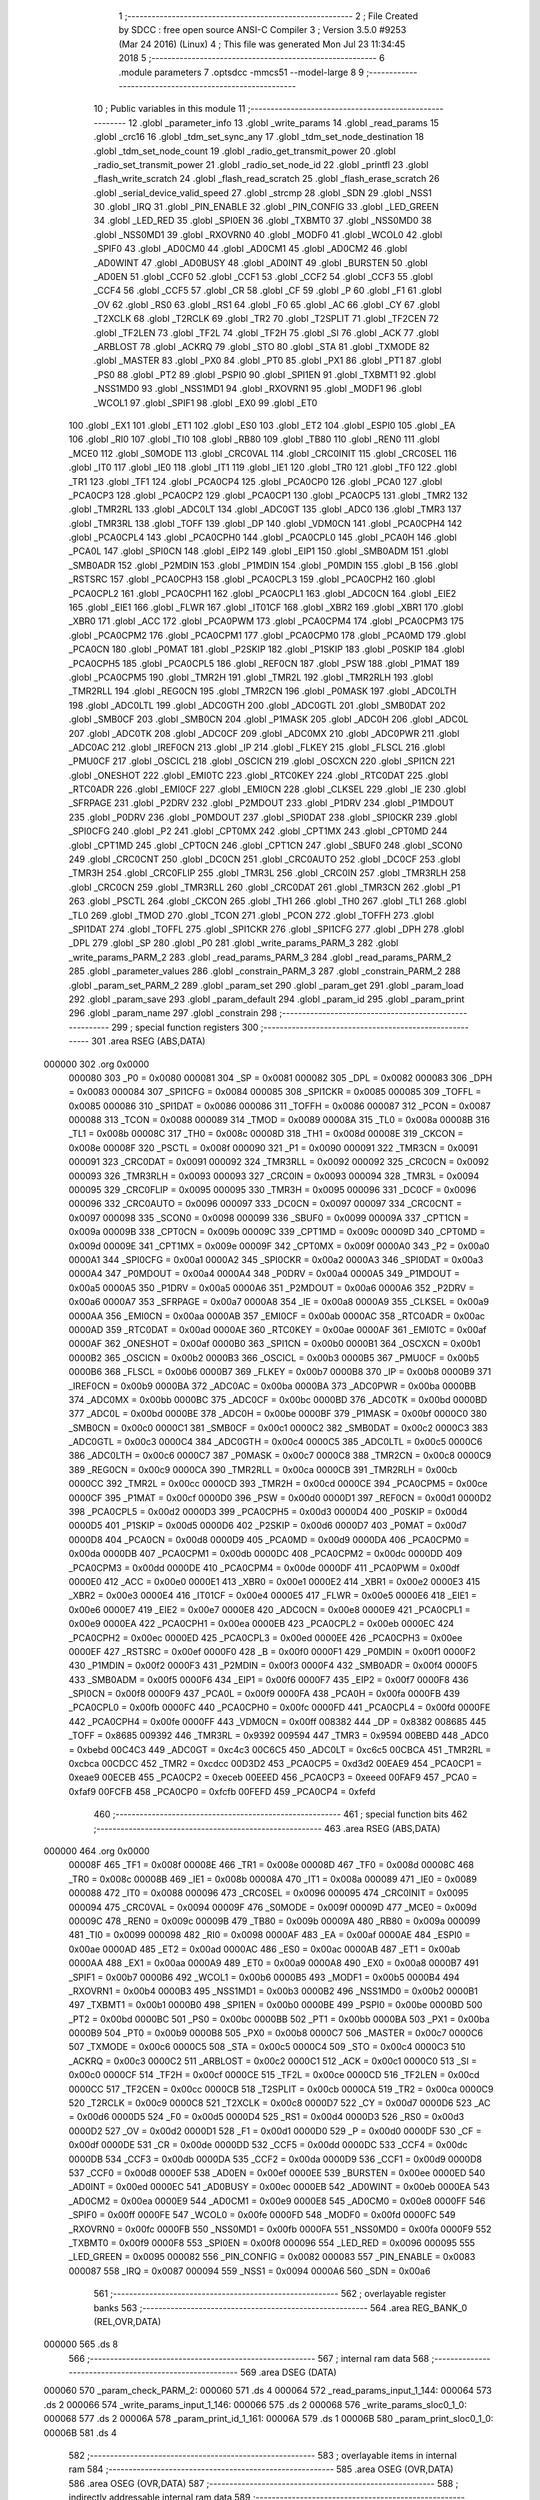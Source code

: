                                       1 ;--------------------------------------------------------
                                      2 ; File Created by SDCC : free open source ANSI-C Compiler
                                      3 ; Version 3.5.0 #9253 (Mar 24 2016) (Linux)
                                      4 ; This file was generated Mon Jul 23 11:34:45 2018
                                      5 ;--------------------------------------------------------
                                      6 	.module parameters
                                      7 	.optsdcc -mmcs51 --model-large
                                      8 	
                                      9 ;--------------------------------------------------------
                                     10 ; Public variables in this module
                                     11 ;--------------------------------------------------------
                                     12 	.globl _parameter_info
                                     13 	.globl _write_params
                                     14 	.globl _read_params
                                     15 	.globl _crc16
                                     16 	.globl _tdm_set_sync_any
                                     17 	.globl _tdm_set_node_destination
                                     18 	.globl _tdm_set_node_count
                                     19 	.globl _radio_get_transmit_power
                                     20 	.globl _radio_set_transmit_power
                                     21 	.globl _radio_set_node_id
                                     22 	.globl _printfl
                                     23 	.globl _flash_write_scratch
                                     24 	.globl _flash_read_scratch
                                     25 	.globl _flash_erase_scratch
                                     26 	.globl _serial_device_valid_speed
                                     27 	.globl _strcmp
                                     28 	.globl _SDN
                                     29 	.globl _NSS1
                                     30 	.globl _IRQ
                                     31 	.globl _PIN_ENABLE
                                     32 	.globl _PIN_CONFIG
                                     33 	.globl _LED_GREEN
                                     34 	.globl _LED_RED
                                     35 	.globl _SPI0EN
                                     36 	.globl _TXBMT0
                                     37 	.globl _NSS0MD0
                                     38 	.globl _NSS0MD1
                                     39 	.globl _RXOVRN0
                                     40 	.globl _MODF0
                                     41 	.globl _WCOL0
                                     42 	.globl _SPIF0
                                     43 	.globl _AD0CM0
                                     44 	.globl _AD0CM1
                                     45 	.globl _AD0CM2
                                     46 	.globl _AD0WINT
                                     47 	.globl _AD0BUSY
                                     48 	.globl _AD0INT
                                     49 	.globl _BURSTEN
                                     50 	.globl _AD0EN
                                     51 	.globl _CCF0
                                     52 	.globl _CCF1
                                     53 	.globl _CCF2
                                     54 	.globl _CCF3
                                     55 	.globl _CCF4
                                     56 	.globl _CCF5
                                     57 	.globl _CR
                                     58 	.globl _CF
                                     59 	.globl _P
                                     60 	.globl _F1
                                     61 	.globl _OV
                                     62 	.globl _RS0
                                     63 	.globl _RS1
                                     64 	.globl _F0
                                     65 	.globl _AC
                                     66 	.globl _CY
                                     67 	.globl _T2XCLK
                                     68 	.globl _T2RCLK
                                     69 	.globl _TR2
                                     70 	.globl _T2SPLIT
                                     71 	.globl _TF2CEN
                                     72 	.globl _TF2LEN
                                     73 	.globl _TF2L
                                     74 	.globl _TF2H
                                     75 	.globl _SI
                                     76 	.globl _ACK
                                     77 	.globl _ARBLOST
                                     78 	.globl _ACKRQ
                                     79 	.globl _STO
                                     80 	.globl _STA
                                     81 	.globl _TXMODE
                                     82 	.globl _MASTER
                                     83 	.globl _PX0
                                     84 	.globl _PT0
                                     85 	.globl _PX1
                                     86 	.globl _PT1
                                     87 	.globl _PS0
                                     88 	.globl _PT2
                                     89 	.globl _PSPI0
                                     90 	.globl _SPI1EN
                                     91 	.globl _TXBMT1
                                     92 	.globl _NSS1MD0
                                     93 	.globl _NSS1MD1
                                     94 	.globl _RXOVRN1
                                     95 	.globl _MODF1
                                     96 	.globl _WCOL1
                                     97 	.globl _SPIF1
                                     98 	.globl _EX0
                                     99 	.globl _ET0
                                    100 	.globl _EX1
                                    101 	.globl _ET1
                                    102 	.globl _ES0
                                    103 	.globl _ET2
                                    104 	.globl _ESPI0
                                    105 	.globl _EA
                                    106 	.globl _RI0
                                    107 	.globl _TI0
                                    108 	.globl _RB80
                                    109 	.globl _TB80
                                    110 	.globl _REN0
                                    111 	.globl _MCE0
                                    112 	.globl _S0MODE
                                    113 	.globl _CRC0VAL
                                    114 	.globl _CRC0INIT
                                    115 	.globl _CRC0SEL
                                    116 	.globl _IT0
                                    117 	.globl _IE0
                                    118 	.globl _IT1
                                    119 	.globl _IE1
                                    120 	.globl _TR0
                                    121 	.globl _TF0
                                    122 	.globl _TR1
                                    123 	.globl _TF1
                                    124 	.globl _PCA0CP4
                                    125 	.globl _PCA0CP0
                                    126 	.globl _PCA0
                                    127 	.globl _PCA0CP3
                                    128 	.globl _PCA0CP2
                                    129 	.globl _PCA0CP1
                                    130 	.globl _PCA0CP5
                                    131 	.globl _TMR2
                                    132 	.globl _TMR2RL
                                    133 	.globl _ADC0LT
                                    134 	.globl _ADC0GT
                                    135 	.globl _ADC0
                                    136 	.globl _TMR3
                                    137 	.globl _TMR3RL
                                    138 	.globl _TOFF
                                    139 	.globl _DP
                                    140 	.globl _VDM0CN
                                    141 	.globl _PCA0CPH4
                                    142 	.globl _PCA0CPL4
                                    143 	.globl _PCA0CPH0
                                    144 	.globl _PCA0CPL0
                                    145 	.globl _PCA0H
                                    146 	.globl _PCA0L
                                    147 	.globl _SPI0CN
                                    148 	.globl _EIP2
                                    149 	.globl _EIP1
                                    150 	.globl _SMB0ADM
                                    151 	.globl _SMB0ADR
                                    152 	.globl _P2MDIN
                                    153 	.globl _P1MDIN
                                    154 	.globl _P0MDIN
                                    155 	.globl _B
                                    156 	.globl _RSTSRC
                                    157 	.globl _PCA0CPH3
                                    158 	.globl _PCA0CPL3
                                    159 	.globl _PCA0CPH2
                                    160 	.globl _PCA0CPL2
                                    161 	.globl _PCA0CPH1
                                    162 	.globl _PCA0CPL1
                                    163 	.globl _ADC0CN
                                    164 	.globl _EIE2
                                    165 	.globl _EIE1
                                    166 	.globl _FLWR
                                    167 	.globl _IT01CF
                                    168 	.globl _XBR2
                                    169 	.globl _XBR1
                                    170 	.globl _XBR0
                                    171 	.globl _ACC
                                    172 	.globl _PCA0PWM
                                    173 	.globl _PCA0CPM4
                                    174 	.globl _PCA0CPM3
                                    175 	.globl _PCA0CPM2
                                    176 	.globl _PCA0CPM1
                                    177 	.globl _PCA0CPM0
                                    178 	.globl _PCA0MD
                                    179 	.globl _PCA0CN
                                    180 	.globl _P0MAT
                                    181 	.globl _P2SKIP
                                    182 	.globl _P1SKIP
                                    183 	.globl _P0SKIP
                                    184 	.globl _PCA0CPH5
                                    185 	.globl _PCA0CPL5
                                    186 	.globl _REF0CN
                                    187 	.globl _PSW
                                    188 	.globl _P1MAT
                                    189 	.globl _PCA0CPM5
                                    190 	.globl _TMR2H
                                    191 	.globl _TMR2L
                                    192 	.globl _TMR2RLH
                                    193 	.globl _TMR2RLL
                                    194 	.globl _REG0CN
                                    195 	.globl _TMR2CN
                                    196 	.globl _P0MASK
                                    197 	.globl _ADC0LTH
                                    198 	.globl _ADC0LTL
                                    199 	.globl _ADC0GTH
                                    200 	.globl _ADC0GTL
                                    201 	.globl _SMB0DAT
                                    202 	.globl _SMB0CF
                                    203 	.globl _SMB0CN
                                    204 	.globl _P1MASK
                                    205 	.globl _ADC0H
                                    206 	.globl _ADC0L
                                    207 	.globl _ADC0TK
                                    208 	.globl _ADC0CF
                                    209 	.globl _ADC0MX
                                    210 	.globl _ADC0PWR
                                    211 	.globl _ADC0AC
                                    212 	.globl _IREF0CN
                                    213 	.globl _IP
                                    214 	.globl _FLKEY
                                    215 	.globl _FLSCL
                                    216 	.globl _PMU0CF
                                    217 	.globl _OSCICL
                                    218 	.globl _OSCICN
                                    219 	.globl _OSCXCN
                                    220 	.globl _SPI1CN
                                    221 	.globl _ONESHOT
                                    222 	.globl _EMI0TC
                                    223 	.globl _RTC0KEY
                                    224 	.globl _RTC0DAT
                                    225 	.globl _RTC0ADR
                                    226 	.globl _EMI0CF
                                    227 	.globl _EMI0CN
                                    228 	.globl _CLKSEL
                                    229 	.globl _IE
                                    230 	.globl _SFRPAGE
                                    231 	.globl _P2DRV
                                    232 	.globl _P2MDOUT
                                    233 	.globl _P1DRV
                                    234 	.globl _P1MDOUT
                                    235 	.globl _P0DRV
                                    236 	.globl _P0MDOUT
                                    237 	.globl _SPI0DAT
                                    238 	.globl _SPI0CKR
                                    239 	.globl _SPI0CFG
                                    240 	.globl _P2
                                    241 	.globl _CPT0MX
                                    242 	.globl _CPT1MX
                                    243 	.globl _CPT0MD
                                    244 	.globl _CPT1MD
                                    245 	.globl _CPT0CN
                                    246 	.globl _CPT1CN
                                    247 	.globl _SBUF0
                                    248 	.globl _SCON0
                                    249 	.globl _CRC0CNT
                                    250 	.globl _DC0CN
                                    251 	.globl _CRC0AUTO
                                    252 	.globl _DC0CF
                                    253 	.globl _TMR3H
                                    254 	.globl _CRC0FLIP
                                    255 	.globl _TMR3L
                                    256 	.globl _CRC0IN
                                    257 	.globl _TMR3RLH
                                    258 	.globl _CRC0CN
                                    259 	.globl _TMR3RLL
                                    260 	.globl _CRC0DAT
                                    261 	.globl _TMR3CN
                                    262 	.globl _P1
                                    263 	.globl _PSCTL
                                    264 	.globl _CKCON
                                    265 	.globl _TH1
                                    266 	.globl _TH0
                                    267 	.globl _TL1
                                    268 	.globl _TL0
                                    269 	.globl _TMOD
                                    270 	.globl _TCON
                                    271 	.globl _PCON
                                    272 	.globl _TOFFH
                                    273 	.globl _SPI1DAT
                                    274 	.globl _TOFFL
                                    275 	.globl _SPI1CKR
                                    276 	.globl _SPI1CFG
                                    277 	.globl _DPH
                                    278 	.globl _DPL
                                    279 	.globl _SP
                                    280 	.globl _P0
                                    281 	.globl _write_params_PARM_3
                                    282 	.globl _write_params_PARM_2
                                    283 	.globl _read_params_PARM_3
                                    284 	.globl _read_params_PARM_2
                                    285 	.globl _parameter_values
                                    286 	.globl _constrain_PARM_3
                                    287 	.globl _constrain_PARM_2
                                    288 	.globl _param_set_PARM_2
                                    289 	.globl _param_set
                                    290 	.globl _param_get
                                    291 	.globl _param_load
                                    292 	.globl _param_save
                                    293 	.globl _param_default
                                    294 	.globl _param_id
                                    295 	.globl _param_print
                                    296 	.globl _param_name
                                    297 	.globl _constrain
                                    298 ;--------------------------------------------------------
                                    299 ; special function registers
                                    300 ;--------------------------------------------------------
                                    301 	.area RSEG    (ABS,DATA)
      000000                        302 	.org 0x0000
                           000080   303 _P0	=	0x0080
                           000081   304 _SP	=	0x0081
                           000082   305 _DPL	=	0x0082
                           000083   306 _DPH	=	0x0083
                           000084   307 _SPI1CFG	=	0x0084
                           000085   308 _SPI1CKR	=	0x0085
                           000085   309 _TOFFL	=	0x0085
                           000086   310 _SPI1DAT	=	0x0086
                           000086   311 _TOFFH	=	0x0086
                           000087   312 _PCON	=	0x0087
                           000088   313 _TCON	=	0x0088
                           000089   314 _TMOD	=	0x0089
                           00008A   315 _TL0	=	0x008a
                           00008B   316 _TL1	=	0x008b
                           00008C   317 _TH0	=	0x008c
                           00008D   318 _TH1	=	0x008d
                           00008E   319 _CKCON	=	0x008e
                           00008F   320 _PSCTL	=	0x008f
                           000090   321 _P1	=	0x0090
                           000091   322 _TMR3CN	=	0x0091
                           000091   323 _CRC0DAT	=	0x0091
                           000092   324 _TMR3RLL	=	0x0092
                           000092   325 _CRC0CN	=	0x0092
                           000093   326 _TMR3RLH	=	0x0093
                           000093   327 _CRC0IN	=	0x0093
                           000094   328 _TMR3L	=	0x0094
                           000095   329 _CRC0FLIP	=	0x0095
                           000095   330 _TMR3H	=	0x0095
                           000096   331 _DC0CF	=	0x0096
                           000096   332 _CRC0AUTO	=	0x0096
                           000097   333 _DC0CN	=	0x0097
                           000097   334 _CRC0CNT	=	0x0097
                           000098   335 _SCON0	=	0x0098
                           000099   336 _SBUF0	=	0x0099
                           00009A   337 _CPT1CN	=	0x009a
                           00009B   338 _CPT0CN	=	0x009b
                           00009C   339 _CPT1MD	=	0x009c
                           00009D   340 _CPT0MD	=	0x009d
                           00009E   341 _CPT1MX	=	0x009e
                           00009F   342 _CPT0MX	=	0x009f
                           0000A0   343 _P2	=	0x00a0
                           0000A1   344 _SPI0CFG	=	0x00a1
                           0000A2   345 _SPI0CKR	=	0x00a2
                           0000A3   346 _SPI0DAT	=	0x00a3
                           0000A4   347 _P0MDOUT	=	0x00a4
                           0000A4   348 _P0DRV	=	0x00a4
                           0000A5   349 _P1MDOUT	=	0x00a5
                           0000A5   350 _P1DRV	=	0x00a5
                           0000A6   351 _P2MDOUT	=	0x00a6
                           0000A6   352 _P2DRV	=	0x00a6
                           0000A7   353 _SFRPAGE	=	0x00a7
                           0000A8   354 _IE	=	0x00a8
                           0000A9   355 _CLKSEL	=	0x00a9
                           0000AA   356 _EMI0CN	=	0x00aa
                           0000AB   357 _EMI0CF	=	0x00ab
                           0000AC   358 _RTC0ADR	=	0x00ac
                           0000AD   359 _RTC0DAT	=	0x00ad
                           0000AE   360 _RTC0KEY	=	0x00ae
                           0000AF   361 _EMI0TC	=	0x00af
                           0000AF   362 _ONESHOT	=	0x00af
                           0000B0   363 _SPI1CN	=	0x00b0
                           0000B1   364 _OSCXCN	=	0x00b1
                           0000B2   365 _OSCICN	=	0x00b2
                           0000B3   366 _OSCICL	=	0x00b3
                           0000B5   367 _PMU0CF	=	0x00b5
                           0000B6   368 _FLSCL	=	0x00b6
                           0000B7   369 _FLKEY	=	0x00b7
                           0000B8   370 _IP	=	0x00b8
                           0000B9   371 _IREF0CN	=	0x00b9
                           0000BA   372 _ADC0AC	=	0x00ba
                           0000BA   373 _ADC0PWR	=	0x00ba
                           0000BB   374 _ADC0MX	=	0x00bb
                           0000BC   375 _ADC0CF	=	0x00bc
                           0000BD   376 _ADC0TK	=	0x00bd
                           0000BD   377 _ADC0L	=	0x00bd
                           0000BE   378 _ADC0H	=	0x00be
                           0000BF   379 _P1MASK	=	0x00bf
                           0000C0   380 _SMB0CN	=	0x00c0
                           0000C1   381 _SMB0CF	=	0x00c1
                           0000C2   382 _SMB0DAT	=	0x00c2
                           0000C3   383 _ADC0GTL	=	0x00c3
                           0000C4   384 _ADC0GTH	=	0x00c4
                           0000C5   385 _ADC0LTL	=	0x00c5
                           0000C6   386 _ADC0LTH	=	0x00c6
                           0000C7   387 _P0MASK	=	0x00c7
                           0000C8   388 _TMR2CN	=	0x00c8
                           0000C9   389 _REG0CN	=	0x00c9
                           0000CA   390 _TMR2RLL	=	0x00ca
                           0000CB   391 _TMR2RLH	=	0x00cb
                           0000CC   392 _TMR2L	=	0x00cc
                           0000CD   393 _TMR2H	=	0x00cd
                           0000CE   394 _PCA0CPM5	=	0x00ce
                           0000CF   395 _P1MAT	=	0x00cf
                           0000D0   396 _PSW	=	0x00d0
                           0000D1   397 _REF0CN	=	0x00d1
                           0000D2   398 _PCA0CPL5	=	0x00d2
                           0000D3   399 _PCA0CPH5	=	0x00d3
                           0000D4   400 _P0SKIP	=	0x00d4
                           0000D5   401 _P1SKIP	=	0x00d5
                           0000D6   402 _P2SKIP	=	0x00d6
                           0000D7   403 _P0MAT	=	0x00d7
                           0000D8   404 _PCA0CN	=	0x00d8
                           0000D9   405 _PCA0MD	=	0x00d9
                           0000DA   406 _PCA0CPM0	=	0x00da
                           0000DB   407 _PCA0CPM1	=	0x00db
                           0000DC   408 _PCA0CPM2	=	0x00dc
                           0000DD   409 _PCA0CPM3	=	0x00dd
                           0000DE   410 _PCA0CPM4	=	0x00de
                           0000DF   411 _PCA0PWM	=	0x00df
                           0000E0   412 _ACC	=	0x00e0
                           0000E1   413 _XBR0	=	0x00e1
                           0000E2   414 _XBR1	=	0x00e2
                           0000E3   415 _XBR2	=	0x00e3
                           0000E4   416 _IT01CF	=	0x00e4
                           0000E5   417 _FLWR	=	0x00e5
                           0000E6   418 _EIE1	=	0x00e6
                           0000E7   419 _EIE2	=	0x00e7
                           0000E8   420 _ADC0CN	=	0x00e8
                           0000E9   421 _PCA0CPL1	=	0x00e9
                           0000EA   422 _PCA0CPH1	=	0x00ea
                           0000EB   423 _PCA0CPL2	=	0x00eb
                           0000EC   424 _PCA0CPH2	=	0x00ec
                           0000ED   425 _PCA0CPL3	=	0x00ed
                           0000EE   426 _PCA0CPH3	=	0x00ee
                           0000EF   427 _RSTSRC	=	0x00ef
                           0000F0   428 _B	=	0x00f0
                           0000F1   429 _P0MDIN	=	0x00f1
                           0000F2   430 _P1MDIN	=	0x00f2
                           0000F3   431 _P2MDIN	=	0x00f3
                           0000F4   432 _SMB0ADR	=	0x00f4
                           0000F5   433 _SMB0ADM	=	0x00f5
                           0000F6   434 _EIP1	=	0x00f6
                           0000F7   435 _EIP2	=	0x00f7
                           0000F8   436 _SPI0CN	=	0x00f8
                           0000F9   437 _PCA0L	=	0x00f9
                           0000FA   438 _PCA0H	=	0x00fa
                           0000FB   439 _PCA0CPL0	=	0x00fb
                           0000FC   440 _PCA0CPH0	=	0x00fc
                           0000FD   441 _PCA0CPL4	=	0x00fd
                           0000FE   442 _PCA0CPH4	=	0x00fe
                           0000FF   443 _VDM0CN	=	0x00ff
                           008382   444 _DP	=	0x8382
                           008685   445 _TOFF	=	0x8685
                           009392   446 _TMR3RL	=	0x9392
                           009594   447 _TMR3	=	0x9594
                           00BEBD   448 _ADC0	=	0xbebd
                           00C4C3   449 _ADC0GT	=	0xc4c3
                           00C6C5   450 _ADC0LT	=	0xc6c5
                           00CBCA   451 _TMR2RL	=	0xcbca
                           00CDCC   452 _TMR2	=	0xcdcc
                           00D3D2   453 _PCA0CP5	=	0xd3d2
                           00EAE9   454 _PCA0CP1	=	0xeae9
                           00ECEB   455 _PCA0CP2	=	0xeceb
                           00EEED   456 _PCA0CP3	=	0xeeed
                           00FAF9   457 _PCA0	=	0xfaf9
                           00FCFB   458 _PCA0CP0	=	0xfcfb
                           00FEFD   459 _PCA0CP4	=	0xfefd
                                    460 ;--------------------------------------------------------
                                    461 ; special function bits
                                    462 ;--------------------------------------------------------
                                    463 	.area RSEG    (ABS,DATA)
      000000                        464 	.org 0x0000
                           00008F   465 _TF1	=	0x008f
                           00008E   466 _TR1	=	0x008e
                           00008D   467 _TF0	=	0x008d
                           00008C   468 _TR0	=	0x008c
                           00008B   469 _IE1	=	0x008b
                           00008A   470 _IT1	=	0x008a
                           000089   471 _IE0	=	0x0089
                           000088   472 _IT0	=	0x0088
                           000096   473 _CRC0SEL	=	0x0096
                           000095   474 _CRC0INIT	=	0x0095
                           000094   475 _CRC0VAL	=	0x0094
                           00009F   476 _S0MODE	=	0x009f
                           00009D   477 _MCE0	=	0x009d
                           00009C   478 _REN0	=	0x009c
                           00009B   479 _TB80	=	0x009b
                           00009A   480 _RB80	=	0x009a
                           000099   481 _TI0	=	0x0099
                           000098   482 _RI0	=	0x0098
                           0000AF   483 _EA	=	0x00af
                           0000AE   484 _ESPI0	=	0x00ae
                           0000AD   485 _ET2	=	0x00ad
                           0000AC   486 _ES0	=	0x00ac
                           0000AB   487 _ET1	=	0x00ab
                           0000AA   488 _EX1	=	0x00aa
                           0000A9   489 _ET0	=	0x00a9
                           0000A8   490 _EX0	=	0x00a8
                           0000B7   491 _SPIF1	=	0x00b7
                           0000B6   492 _WCOL1	=	0x00b6
                           0000B5   493 _MODF1	=	0x00b5
                           0000B4   494 _RXOVRN1	=	0x00b4
                           0000B3   495 _NSS1MD1	=	0x00b3
                           0000B2   496 _NSS1MD0	=	0x00b2
                           0000B1   497 _TXBMT1	=	0x00b1
                           0000B0   498 _SPI1EN	=	0x00b0
                           0000BE   499 _PSPI0	=	0x00be
                           0000BD   500 _PT2	=	0x00bd
                           0000BC   501 _PS0	=	0x00bc
                           0000BB   502 _PT1	=	0x00bb
                           0000BA   503 _PX1	=	0x00ba
                           0000B9   504 _PT0	=	0x00b9
                           0000B8   505 _PX0	=	0x00b8
                           0000C7   506 _MASTER	=	0x00c7
                           0000C6   507 _TXMODE	=	0x00c6
                           0000C5   508 _STA	=	0x00c5
                           0000C4   509 _STO	=	0x00c4
                           0000C3   510 _ACKRQ	=	0x00c3
                           0000C2   511 _ARBLOST	=	0x00c2
                           0000C1   512 _ACK	=	0x00c1
                           0000C0   513 _SI	=	0x00c0
                           0000CF   514 _TF2H	=	0x00cf
                           0000CE   515 _TF2L	=	0x00ce
                           0000CD   516 _TF2LEN	=	0x00cd
                           0000CC   517 _TF2CEN	=	0x00cc
                           0000CB   518 _T2SPLIT	=	0x00cb
                           0000CA   519 _TR2	=	0x00ca
                           0000C9   520 _T2RCLK	=	0x00c9
                           0000C8   521 _T2XCLK	=	0x00c8
                           0000D7   522 _CY	=	0x00d7
                           0000D6   523 _AC	=	0x00d6
                           0000D5   524 _F0	=	0x00d5
                           0000D4   525 _RS1	=	0x00d4
                           0000D3   526 _RS0	=	0x00d3
                           0000D2   527 _OV	=	0x00d2
                           0000D1   528 _F1	=	0x00d1
                           0000D0   529 _P	=	0x00d0
                           0000DF   530 _CF	=	0x00df
                           0000DE   531 _CR	=	0x00de
                           0000DD   532 _CCF5	=	0x00dd
                           0000DC   533 _CCF4	=	0x00dc
                           0000DB   534 _CCF3	=	0x00db
                           0000DA   535 _CCF2	=	0x00da
                           0000D9   536 _CCF1	=	0x00d9
                           0000D8   537 _CCF0	=	0x00d8
                           0000EF   538 _AD0EN	=	0x00ef
                           0000EE   539 _BURSTEN	=	0x00ee
                           0000ED   540 _AD0INT	=	0x00ed
                           0000EC   541 _AD0BUSY	=	0x00ec
                           0000EB   542 _AD0WINT	=	0x00eb
                           0000EA   543 _AD0CM2	=	0x00ea
                           0000E9   544 _AD0CM1	=	0x00e9
                           0000E8   545 _AD0CM0	=	0x00e8
                           0000FF   546 _SPIF0	=	0x00ff
                           0000FE   547 _WCOL0	=	0x00fe
                           0000FD   548 _MODF0	=	0x00fd
                           0000FC   549 _RXOVRN0	=	0x00fc
                           0000FB   550 _NSS0MD1	=	0x00fb
                           0000FA   551 _NSS0MD0	=	0x00fa
                           0000F9   552 _TXBMT0	=	0x00f9
                           0000F8   553 _SPI0EN	=	0x00f8
                           000096   554 _LED_RED	=	0x0096
                           000095   555 _LED_GREEN	=	0x0095
                           000082   556 _PIN_CONFIG	=	0x0082
                           000083   557 _PIN_ENABLE	=	0x0083
                           000087   558 _IRQ	=	0x0087
                           000094   559 _NSS1	=	0x0094
                           0000A6   560 _SDN	=	0x00a6
                                    561 ;--------------------------------------------------------
                                    562 ; overlayable register banks
                                    563 ;--------------------------------------------------------
                                    564 	.area REG_BANK_0	(REL,OVR,DATA)
      000000                        565 	.ds 8
                                    566 ;--------------------------------------------------------
                                    567 ; internal ram data
                                    568 ;--------------------------------------------------------
                                    569 	.area DSEG    (DATA)
      000060                        570 _param_check_PARM_2:
      000060                        571 	.ds 4
      000064                        572 _read_params_input_1_144:
      000064                        573 	.ds 2
      000066                        574 _write_params_input_1_146:
      000066                        575 	.ds 2
      000068                        576 _write_params_sloc0_1_0:
      000068                        577 	.ds 2
      00006A                        578 _param_print_id_1_161:
      00006A                        579 	.ds 1
      00006B                        580 _param_print_sloc0_1_0:
      00006B                        581 	.ds 4
                                    582 ;--------------------------------------------------------
                                    583 ; overlayable items in internal ram 
                                    584 ;--------------------------------------------------------
                                    585 	.area	OSEG    (OVR,DATA)
                                    586 	.area	OSEG    (OVR,DATA)
                                    587 ;--------------------------------------------------------
                                    588 ; indirectly addressable internal ram data
                                    589 ;--------------------------------------------------------
                                    590 	.area ISEG    (DATA)
                                    591 ;--------------------------------------------------------
                                    592 ; absolute internal ram data
                                    593 ;--------------------------------------------------------
                                    594 	.area IABS    (ABS,DATA)
                                    595 	.area IABS    (ABS,DATA)
                                    596 ;--------------------------------------------------------
                                    597 ; bit data
                                    598 ;--------------------------------------------------------
                                    599 	.area BSEG    (BIT)
      000023                        600 _param_check_sloc0_1_0:
      000023                        601 	.ds 1
                                    602 ;--------------------------------------------------------
                                    603 ; paged external ram data
                                    604 ;--------------------------------------------------------
                                    605 	.area PSEG    (PAG,XDATA)
      000088                        606 _param_set_PARM_2:
      000088                        607 	.ds 4
      00008C                        608 _constrain_PARM_2:
      00008C                        609 	.ds 4
      000090                        610 _constrain_PARM_3:
      000090                        611 	.ds 4
                                    612 ;--------------------------------------------------------
                                    613 ; external ram data
                                    614 ;--------------------------------------------------------
                                    615 	.area XSEG    (XDATA)
      000522                        616 _parameter_values::
      000522                        617 	.ds 76
      00056E                        618 _read_params_PARM_2:
      00056E                        619 	.ds 2
      000570                        620 _read_params_PARM_3:
      000570                        621 	.ds 1
      000571                        622 _write_params_PARM_2:
      000571                        623 	.ds 2
      000573                        624 _write_params_PARM_3:
      000573                        625 	.ds 1
                                    626 ;--------------------------------------------------------
                                    627 ; absolute external ram data
                                    628 ;--------------------------------------------------------
                                    629 	.area XABS    (ABS,XDATA)
                                    630 ;--------------------------------------------------------
                                    631 ; external initialized ram data
                                    632 ;--------------------------------------------------------
                                    633 	.area XISEG   (XDATA)
                                    634 	.area HOME    (CODE)
                                    635 	.area GSINIT0 (CODE)
                                    636 	.area GSINIT1 (CODE)
                                    637 	.area GSINIT2 (CODE)
                                    638 	.area GSINIT3 (CODE)
                                    639 	.area GSINIT4 (CODE)
                                    640 	.area GSINIT5 (CODE)
                                    641 	.area GSINIT  (CODE)
                                    642 	.area GSFINAL (CODE)
                                    643 	.area CSEG    (CODE)
                                    644 ;--------------------------------------------------------
                                    645 ; global & static initialisations
                                    646 ;--------------------------------------------------------
                                    647 	.area HOME    (CODE)
                                    648 	.area GSINIT  (CODE)
                                    649 	.area GSFINAL (CODE)
                                    650 	.area GSINIT  (CODE)
                                    651 ;--------------------------------------------------------
                                    652 ; Home
                                    653 ;--------------------------------------------------------
                                    654 	.area HOME    (CODE)
                                    655 	.area HOME    (CODE)
                                    656 ;--------------------------------------------------------
                                    657 ; code
                                    658 ;--------------------------------------------------------
                                    659 	.area CSEG    (CODE)
                                    660 ;------------------------------------------------------------
                                    661 ;Allocation info for local variables in function 'param_check'
                                    662 ;------------------------------------------------------------
                                    663 ;val                       Allocated with name '_param_check_PARM_2'
                                    664 ;------------------------------------------------------------
                                    665 ;	radio/parameters.c:126: param_check(__pdata enum ParamID id, __data uint32_t val)
                                    666 ;	-----------------------------------------
                                    667 ;	 function param_check
                                    668 ;	-----------------------------------------
      00434F                        669 _param_check:
                           000007   670 	ar7 = 0x07
                           000006   671 	ar6 = 0x06
                           000005   672 	ar5 = 0x05
                           000004   673 	ar4 = 0x04
                           000003   674 	ar3 = 0x03
                           000002   675 	ar2 = 0x02
                           000001   676 	ar1 = 0x01
                           000000   677 	ar0 = 0x00
      00434F AF 82            [24]  678 	mov	r7,dpl
                                    679 ;	radio/parameters.c:129: if (id >= PARAM_MAX)
      004351 BF 13 00         [24]  680 	cjne	r7,#0x13,00170$
      004354                        681 00170$:
                                    682 ;	radio/parameters.c:130: return false;
      004354 40 01            [24]  683 	jc	00102$
      004356 22               [24]  684 	ret
      004357                        685 00102$:
                                    686 ;	radio/parameters.c:132: switch (id) {
      004357 EF               [12]  687 	mov	a,r7
      004358 24 ED            [12]  688 	add	a,#0xff - 0x12
      00435A 50 03            [24]  689 	jnc	00172$
      00435C 02 44 72         [24]  690 	ljmp	00134$
      00435F                        691 00172$:
      00435F EF               [12]  692 	mov	a,r7
      004360 24 0A            [12]  693 	add	a,#(00173$-3-.)
      004362 83               [24]  694 	movc	a,@a+pc
      004363 F5 82            [12]  695 	mov	dpl,a
      004365 EF               [12]  696 	mov	a,r7
      004366 24 17            [12]  697 	add	a,#(00174$-3-.)
      004368 83               [24]  698 	movc	a,@a+pc
      004369 F5 83            [12]  699 	mov	dph,a
      00436B E4               [12]  700 	clr	a
      00436C 73               [24]  701 	jmp	@a+dptr
      00436D                        702 00173$:
      00436D 93                     703 	.db	00103$
      00436E 95                     704 	.db	00104$
      00436F 9F                     705 	.db	00105$
      004370 B4                     706 	.db	00108$
      004371 B6                     707 	.db	00109$
      004372 CB                     708 	.db	00112$
      004373 E2                     709 	.db	00117$
      004374 CD                     710 	.db	00113$
      004375 72                     711 	.db	00133$
      004376 72                     712 	.db	00133$
      004377 72                     713 	.db	00133$
      004378 72                     714 	.db	00133$
      004379 72                     715 	.db	00133$
      00437A 72                     716 	.db	00133$
      00437B 72                     717 	.db	00133$
      00437C 2F                     718 	.db	00126$
      00437D F7                     719 	.db	00120$
      00437E CD                     720 	.db	00114$
      00437F 4D                     721 	.db	00129$
      004380                        722 00174$:
      004380 43                     723 	.db	00103$>>8
      004381 43                     724 	.db	00104$>>8
      004382 43                     725 	.db	00105$>>8
      004383 43                     726 	.db	00108$>>8
      004384 43                     727 	.db	00109$>>8
      004385 43                     728 	.db	00112$>>8
      004386 43                     729 	.db	00117$>>8
      004387 43                     730 	.db	00113$>>8
      004388 44                     731 	.db	00133$>>8
      004389 44                     732 	.db	00133$>>8
      00438A 44                     733 	.db	00133$>>8
      00438B 44                     734 	.db	00133$>>8
      00438C 44                     735 	.db	00133$>>8
      00438D 44                     736 	.db	00133$>>8
      00438E 44                     737 	.db	00133$>>8
      00438F 44                     738 	.db	00126$>>8
      004390 43                     739 	.db	00120$>>8
      004391 43                     740 	.db	00114$>>8
      004392 44                     741 	.db	00129$>>8
                                    742 ;	radio/parameters.c:133: case PARAM_FORMAT:
      004393                        743 00103$:
                                    744 ;	radio/parameters.c:134: return false;
      004393 C3               [12]  745 	clr	c
      004394 22               [24]  746 	ret
                                    747 ;	radio/parameters.c:136: case PARAM_SERIAL_SPEED:
      004395                        748 00104$:
                                    749 ;	radio/parameters.c:137: return serial_device_valid_speed(val);
      004395 AF 60            [24]  750 	mov	r7,_param_check_PARM_2
      004397 8F 82            [24]  751 	mov	dpl,r7
      004399 12 5B B4         [24]  752 	lcall	_serial_device_valid_speed
      00439C 92 23            [24]  753 	mov  _param_check_sloc0_1_0,c
      00439E 22               [24]  754 	ret
                                    755 ;	radio/parameters.c:139: case PARAM_AIR_SPEED:
      00439F                        756 00105$:
                                    757 ;	radio/parameters.c:140: if (val > 256)
      00439F C3               [12]  758 	clr	c
      0043A0 E4               [12]  759 	clr	a
      0043A1 95 60            [12]  760 	subb	a,_param_check_PARM_2
      0043A3 74 01            [12]  761 	mov	a,#0x01
      0043A5 95 61            [12]  762 	subb	a,(_param_check_PARM_2 + 1)
      0043A7 E4               [12]  763 	clr	a
      0043A8 95 62            [12]  764 	subb	a,(_param_check_PARM_2 + 2)
      0043AA E4               [12]  765 	clr	a
      0043AB 95 63            [12]  766 	subb	a,(_param_check_PARM_2 + 3)
      0043AD 40 03            [24]  767 	jc	00175$
      0043AF 02 44 72         [24]  768 	ljmp	00134$
      0043B2                        769 00175$:
                                    770 ;	radio/parameters.c:141: return false;
      0043B2 C3               [12]  771 	clr	c
      0043B3 22               [24]  772 	ret
                                    773 ;	radio/parameters.c:144: case PARAM_NETID:
      0043B4                        774 00108$:
                                    775 ;	radio/parameters.c:146: return true;
      0043B4 D3               [12]  776 	setb	c
      0043B5 22               [24]  777 	ret
                                    778 ;	radio/parameters.c:148: case PARAM_TXPOWER:
      0043B6                        779 00109$:
                                    780 ;	radio/parameters.c:149: if (val > BOARD_MAXTXPOWER)
      0043B6 C3               [12]  781 	clr	c
      0043B7 74 14            [12]  782 	mov	a,#0x14
      0043B9 95 60            [12]  783 	subb	a,_param_check_PARM_2
      0043BB E4               [12]  784 	clr	a
      0043BC 95 61            [12]  785 	subb	a,(_param_check_PARM_2 + 1)
      0043BE E4               [12]  786 	clr	a
      0043BF 95 62            [12]  787 	subb	a,(_param_check_PARM_2 + 2)
      0043C1 E4               [12]  788 	clr	a
      0043C2 95 63            [12]  789 	subb	a,(_param_check_PARM_2 + 3)
      0043C4 40 03            [24]  790 	jc	00176$
      0043C6 02 44 72         [24]  791 	ljmp	00134$
      0043C9                        792 00176$:
                                    793 ;	radio/parameters.c:150: return false;
      0043C9 C3               [12]  794 	clr	c
      0043CA 22               [24]  795 	ret
                                    796 ;	radio/parameters.c:153: case PARAM_ECC:
      0043CB                        797 00112$:
                                    798 ;	radio/parameters.c:156: return false;
      0043CB C3               [12]  799 	clr	c
      0043CC 22               [24]  800 	ret
                                    801 ;	radio/parameters.c:158: case PARAM_OPPRESEND:
      0043CD                        802 00113$:
                                    803 ;	radio/parameters.c:159: case PARAM_SYNCANY:
      0043CD                        804 00114$:
                                    805 ;	radio/parameters.c:161: if (val > 1)
      0043CD C3               [12]  806 	clr	c
      0043CE 74 01            [12]  807 	mov	a,#0x01
      0043D0 95 60            [12]  808 	subb	a,_param_check_PARM_2
      0043D2 E4               [12]  809 	clr	a
      0043D3 95 61            [12]  810 	subb	a,(_param_check_PARM_2 + 1)
      0043D5 E4               [12]  811 	clr	a
      0043D6 95 62            [12]  812 	subb	a,(_param_check_PARM_2 + 2)
      0043D8 E4               [12]  813 	clr	a
      0043D9 95 63            [12]  814 	subb	a,(_param_check_PARM_2 + 3)
      0043DB 40 03            [24]  815 	jc	00177$
      0043DD 02 44 72         [24]  816 	ljmp	00134$
      0043E0                        817 00177$:
                                    818 ;	radio/parameters.c:162: return false;
      0043E0 C3               [12]  819 	clr	c
      0043E1 22               [24]  820 	ret
                                    821 ;	radio/parameters.c:165: case PARAM_MAVLINK:
      0043E2                        822 00117$:
                                    823 ;	radio/parameters.c:166: if (val > 2)
      0043E2 C3               [12]  824 	clr	c
      0043E3 74 02            [12]  825 	mov	a,#0x02
      0043E5 95 60            [12]  826 	subb	a,_param_check_PARM_2
      0043E7 E4               [12]  827 	clr	a
      0043E8 95 61            [12]  828 	subb	a,(_param_check_PARM_2 + 1)
      0043EA E4               [12]  829 	clr	a
      0043EB 95 62            [12]  830 	subb	a,(_param_check_PARM_2 + 2)
      0043ED E4               [12]  831 	clr	a
      0043EE 95 63            [12]  832 	subb	a,(_param_check_PARM_2 + 3)
      0043F0 40 03            [24]  833 	jc	00178$
      0043F2 02 44 72         [24]  834 	ljmp	00134$
      0043F5                        835 00178$:
                                    836 ;	radio/parameters.c:167: return false;
      0043F5 C3               [12]  837 	clr	c
      0043F6 22               [24]  838 	ret
                                    839 ;	radio/parameters.c:171: case PARAM_NODEDESTINATION:
      0043F7                        840 00120$:
                                    841 ;	radio/parameters.c:172: if(val == 0xFFFF)
      0043F7 74 FF            [12]  842 	mov	a,#0xFF
      0043F9 B5 60 0F         [24]  843 	cjne	a,_param_check_PARM_2,00179$
      0043FC 74 FF            [12]  844 	mov	a,#0xFF
      0043FE B5 61 0A         [24]  845 	cjne	a,(_param_check_PARM_2 + 1),00179$
      004401 E4               [12]  846 	clr	a
      004402 B5 62 06         [24]  847 	cjne	a,(_param_check_PARM_2 + 2),00179$
      004405 E4               [12]  848 	clr	a
      004406 B5 63 02         [24]  849 	cjne	a,(_param_check_PARM_2 + 3),00179$
      004409 80 02            [24]  850 	sjmp	00180$
      00440B                        851 00179$:
      00440B 80 02            [24]  852 	sjmp	00124$
      00440D                        853 00180$:
                                    854 ;	radio/parameters.c:173: return true;
      00440D D3               [12]  855 	setb	c
      00440E 22               [24]  856 	ret
      00440F                        857 00124$:
                                    858 ;	radio/parameters.c:174: else if(parameter_values[PARAM_NODEID] == val)
      00440F 90 05 5E         [24]  859 	mov	dptr,#(_parameter_values + 0x003c)
      004412 E0               [24]  860 	movx	a,@dptr
      004413 FC               [12]  861 	mov	r4,a
      004414 A3               [24]  862 	inc	dptr
      004415 E0               [24]  863 	movx	a,@dptr
      004416 FD               [12]  864 	mov	r5,a
      004417 A3               [24]  865 	inc	dptr
      004418 E0               [24]  866 	movx	a,@dptr
      004419 FE               [12]  867 	mov	r6,a
      00441A A3               [24]  868 	inc	dptr
      00441B E0               [24]  869 	movx	a,@dptr
      00441C FF               [12]  870 	mov	r7,a
      00441D EC               [12]  871 	mov	a,r4
      00441E B5 60 0E         [24]  872 	cjne	a,_param_check_PARM_2,00126$
      004421 ED               [12]  873 	mov	a,r5
      004422 B5 61 0A         [24]  874 	cjne	a,(_param_check_PARM_2 + 1),00126$
      004425 EE               [12]  875 	mov	a,r6
      004426 B5 62 06         [24]  876 	cjne	a,(_param_check_PARM_2 + 2),00126$
      004429 EF               [12]  877 	mov	a,r7
      00442A B5 63 02         [24]  878 	cjne	a,(_param_check_PARM_2 + 3),00126$
                                    879 ;	radio/parameters.c:175: return false;
      00442D C3               [12]  880 	clr	c
                                    881 ;	radio/parameters.c:179: case PARAM_NODEID:
      00442E 22               [24]  882 	ret
      00442F                        883 00126$:
                                    884 ;	radio/parameters.c:180: if(val >= parameter_values[PARAM_NODECOUNT])
      00442F 90 05 6A         [24]  885 	mov	dptr,#(_parameter_values + 0x0048)
      004432 E0               [24]  886 	movx	a,@dptr
      004433 FC               [12]  887 	mov	r4,a
      004434 A3               [24]  888 	inc	dptr
      004435 E0               [24]  889 	movx	a,@dptr
      004436 FD               [12]  890 	mov	r5,a
      004437 A3               [24]  891 	inc	dptr
      004438 E0               [24]  892 	movx	a,@dptr
      004439 FE               [12]  893 	mov	r6,a
      00443A A3               [24]  894 	inc	dptr
      00443B E0               [24]  895 	movx	a,@dptr
      00443C FF               [12]  896 	mov	r7,a
      00443D C3               [12]  897 	clr	c
      00443E E5 60            [12]  898 	mov	a,_param_check_PARM_2
      004440 9C               [12]  899 	subb	a,r4
      004441 E5 61            [12]  900 	mov	a,(_param_check_PARM_2 + 1)
      004443 9D               [12]  901 	subb	a,r5
      004444 E5 62            [12]  902 	mov	a,(_param_check_PARM_2 + 2)
      004446 9E               [12]  903 	subb	a,r6
      004447 E5 63            [12]  904 	mov	a,(_param_check_PARM_2 + 3)
      004449 9F               [12]  905 	subb	a,r7
                                    906 ;	radio/parameters.c:181: return false;
      00444A 40 26            [24]  907 	jc	00134$
                                    908 ;	radio/parameters.c:185: case PARAM_NODECOUNT:
      00444C 22               [24]  909 	ret
      00444D                        910 00129$:
                                    911 ;	radio/parameters.c:186: if(val < 2 && val > 0x8000)
      00444D C3               [12]  912 	clr	c
      00444E E5 60            [12]  913 	mov	a,_param_check_PARM_2
      004450 94 02            [12]  914 	subb	a,#0x02
      004452 E5 61            [12]  915 	mov	a,(_param_check_PARM_2 + 1)
      004454 94 00            [12]  916 	subb	a,#0x00
      004456 E5 62            [12]  917 	mov	a,(_param_check_PARM_2 + 2)
      004458 94 00            [12]  918 	subb	a,#0x00
      00445A E5 63            [12]  919 	mov	a,(_param_check_PARM_2 + 3)
      00445C 94 00            [12]  920 	subb	a,#0x00
      00445E 50 12            [24]  921 	jnc	00134$
      004460 C3               [12]  922 	clr	c
      004461 E4               [12]  923 	clr	a
      004462 95 60            [12]  924 	subb	a,_param_check_PARM_2
      004464 74 80            [12]  925 	mov	a,#0x80
      004466 95 61            [12]  926 	subb	a,(_param_check_PARM_2 + 1)
      004468 E4               [12]  927 	clr	a
      004469 95 62            [12]  928 	subb	a,(_param_check_PARM_2 + 2)
      00446B E4               [12]  929 	clr	a
      00446C 95 63            [12]  930 	subb	a,(_param_check_PARM_2 + 3)
      00446E 50 02            [24]  931 	jnc	00134$
                                    932 ;	radio/parameters.c:187: return false;
      004470 C3               [12]  933 	clr	c
                                    934 ;	radio/parameters.c:190: default:
      004471 22               [24]  935 	ret
      004472                        936 00133$:
                                    937 ;	radio/parameters.c:193: }
      004472                        938 00134$:
                                    939 ;	radio/parameters.c:194: return true;
      004472 D3               [12]  940 	setb	c
      004473 22               [24]  941 	ret
                                    942 ;------------------------------------------------------------
                                    943 ;Allocation info for local variables in function 'param_set'
                                    944 ;------------------------------------------------------------
                                    945 ;param                     Allocated to registers r7 
                                    946 ;------------------------------------------------------------
                                    947 ;	radio/parameters.c:198: param_set(__data enum ParamID param, __pdata param_t value)
                                    948 ;	-----------------------------------------
                                    949 ;	 function param_set
                                    950 ;	-----------------------------------------
      004474                        951 _param_set:
      004474 AF 82            [24]  952 	mov	r7,dpl
                                    953 ;	radio/parameters.c:201: if (!param_check(param, value))
      004476 78 88            [12]  954 	mov	r0,#_param_set_PARM_2
      004478 E2               [24]  955 	movx	a,@r0
      004479 F5 60            [12]  956 	mov	_param_check_PARM_2,a
      00447B 08               [12]  957 	inc	r0
      00447C E2               [24]  958 	movx	a,@r0
      00447D F5 61            [12]  959 	mov	(_param_check_PARM_2 + 1),a
      00447F 08               [12]  960 	inc	r0
      004480 E2               [24]  961 	movx	a,@r0
      004481 F5 62            [12]  962 	mov	(_param_check_PARM_2 + 2),a
      004483 08               [12]  963 	inc	r0
      004484 E2               [24]  964 	movx	a,@r0
      004485 F5 63            [12]  965 	mov	(_param_check_PARM_2 + 3),a
      004487 8F 82            [24]  966 	mov	dpl,r7
      004489 C0 07            [24]  967 	push	ar7
      00448B 12 43 4F         [24]  968 	lcall	_param_check
      00448E D0 07            [24]  969 	pop	ar7
                                    970 ;	radio/parameters.c:202: return false;
      004490 40 01            [24]  971 	jc	00102$
      004492 22               [24]  972 	ret
      004493                        973 00102$:
                                    974 ;	radio/parameters.c:205: switch (param) {
      004493 EF               [12]  975 	mov	a,r7
      004494 24 ED            [12]  976 	add	a,#0xff - 0x12
      004496 50 03            [24]  977 	jnc	00139$
      004498 02 46 45         [24]  978 	ljmp	00116$
      00449B                        979 00139$:
      00449B EF               [12]  980 	mov	a,r7
      00449C 24 0A            [12]  981 	add	a,#(00140$-3-.)
      00449E 83               [24]  982 	movc	a,@a+pc
      00449F F5 82            [12]  983 	mov	dpl,a
      0044A1 EF               [12]  984 	mov	a,r7
      0044A2 24 17            [12]  985 	add	a,#(00141$-3-.)
      0044A4 83               [24]  986 	movc	a,@a+pc
      0044A5 F5 83            [12]  987 	mov	dph,a
      0044A7 E4               [12]  988 	clr	a
      0044A8 73               [24]  989 	jmp	@a+dptr
      0044A9                        990 00140$:
      0044A9 45                     991 	.db	00115$
      0044AA 45                     992 	.db	00115$
      0044AB 45                     993 	.db	00115$
      0044AC 45                     994 	.db	00115$
      0044AD CF                     995 	.db	00103$
      0044AE 45                     996 	.db	00115$
      0044AF 93                     997 	.db	00108$
      0044B0 A9                     998 	.db	00109$
      0044B1 45                     999 	.db	00115$
      0044B2 45                    1000 	.db	00115$
      0044B3 45                    1001 	.db	00115$
      0044B4 EE                    1002 	.db	00104$
      0044B5 35                    1003 	.db	00105$
      0044B6 45                    1004 	.db	00115$
      0044B7 D3                    1005 	.db	00110$
      0044B8 FD                    1006 	.db	00111$
      0044B9 25                    1007 	.db	00113$
      0044BA 39                    1008 	.db	00114$
      0044BB 11                    1009 	.db	00112$
      0044BC                       1010 00141$:
      0044BC 46                    1011 	.db	00115$>>8
      0044BD 46                    1012 	.db	00115$>>8
      0044BE 46                    1013 	.db	00115$>>8
      0044BF 46                    1014 	.db	00115$>>8
      0044C0 44                    1015 	.db	00103$>>8
      0044C1 46                    1016 	.db	00115$>>8
      0044C2 45                    1017 	.db	00108$>>8
      0044C3 45                    1018 	.db	00109$>>8
      0044C4 46                    1019 	.db	00115$>>8
      0044C5 46                    1020 	.db	00115$>>8
      0044C6 46                    1021 	.db	00115$>>8
      0044C7 44                    1022 	.db	00104$>>8
      0044C8 45                    1023 	.db	00105$>>8
      0044C9 46                    1024 	.db	00115$>>8
      0044CA 45                    1025 	.db	00110$>>8
      0044CB 45                    1026 	.db	00111$>>8
      0044CC 46                    1027 	.db	00113$>>8
      0044CD 46                    1028 	.db	00114$>>8
      0044CE 46                    1029 	.db	00112$>>8
                                   1030 ;	radio/parameters.c:206: case PARAM_TXPOWER:
      0044CF                       1031 00103$:
                                   1032 ;	radio/parameters.c:209: radio_set_transmit_power(value);
      0044CF 78 88            [12] 1033 	mov	r0,#_param_set_PARM_2
      0044D1 E2               [24] 1034 	movx	a,@r0
      0044D2 F5 82            [12] 1035 	mov	dpl,a
      0044D4 C0 07            [24] 1036 	push	ar7
      0044D6 12 3B FD         [24] 1037 	lcall	_radio_set_transmit_power
                                   1038 ;	radio/parameters.c:210: value = radio_get_transmit_power();
      0044D9 12 3C 3E         [24] 1039 	lcall	_radio_get_transmit_power
      0044DC AE 82            [24] 1040 	mov	r6,dpl
      0044DE D0 07            [24] 1041 	pop	ar7
      0044E0 78 88            [12] 1042 	mov	r0,#_param_set_PARM_2
      0044E2 EE               [12] 1043 	mov	a,r6
      0044E3 F2               [24] 1044 	movx	@r0,a
      0044E4 08               [12] 1045 	inc	r0
      0044E5 E4               [12] 1046 	clr	a
      0044E6 F2               [24] 1047 	movx	@r0,a
      0044E7 08               [12] 1048 	inc	r0
      0044E8 F2               [24] 1049 	movx	@r0,a
      0044E9 08               [12] 1050 	inc	r0
      0044EA F2               [24] 1051 	movx	@r0,a
                                   1052 ;	radio/parameters.c:211: break;
      0044EB 02 46 45         [24] 1053 	ljmp	00116$
                                   1054 ;	radio/parameters.c:213: case PARAM_DUTY_CYCLE:
      0044EE                       1055 00104$:
                                   1056 ;	radio/parameters.c:215: value = constrain(value, 0, 100);
      0044EE 78 8C            [12] 1057 	mov	r0,#_constrain_PARM_2
      0044F0 E4               [12] 1058 	clr	a
      0044F1 F2               [24] 1059 	movx	@r0,a
      0044F2 08               [12] 1060 	inc	r0
      0044F3 F2               [24] 1061 	movx	@r0,a
      0044F4 08               [12] 1062 	inc	r0
      0044F5 F2               [24] 1063 	movx	@r0,a
      0044F6 08               [12] 1064 	inc	r0
      0044F7 F2               [24] 1065 	movx	@r0,a
      0044F8 78 90            [12] 1066 	mov	r0,#_constrain_PARM_3
      0044FA 74 64            [12] 1067 	mov	a,#0x64
      0044FC F2               [24] 1068 	movx	@r0,a
      0044FD 08               [12] 1069 	inc	r0
      0044FE E4               [12] 1070 	clr	a
      0044FF F2               [24] 1071 	movx	@r0,a
      004500 08               [12] 1072 	inc	r0
      004501 F2               [24] 1073 	movx	@r0,a
      004502 08               [12] 1074 	inc	r0
      004503 F2               [24] 1075 	movx	@r0,a
      004504 78 88            [12] 1076 	mov	r0,#_param_set_PARM_2
      004506 E2               [24] 1077 	movx	a,@r0
      004507 F5 82            [12] 1078 	mov	dpl,a
      004509 08               [12] 1079 	inc	r0
      00450A E2               [24] 1080 	movx	a,@r0
      00450B F5 83            [12] 1081 	mov	dph,a
      00450D 08               [12] 1082 	inc	r0
      00450E E2               [24] 1083 	movx	a,@r0
      00450F F5 F0            [12] 1084 	mov	b,a
      004511 08               [12] 1085 	inc	r0
      004512 E2               [24] 1086 	movx	a,@r0
      004513 C0 07            [24] 1087 	push	ar7
      004515 12 4A 42         [24] 1088 	lcall	_constrain
      004518 AB 82            [24] 1089 	mov	r3,dpl
      00451A AC 83            [24] 1090 	mov	r4,dph
      00451C AD F0            [24] 1091 	mov	r5,b
      00451E FE               [12] 1092 	mov	r6,a
      00451F D0 07            [24] 1093 	pop	ar7
      004521 78 88            [12] 1094 	mov	r0,#_param_set_PARM_2
      004523 EB               [12] 1095 	mov	a,r3
      004524 F2               [24] 1096 	movx	@r0,a
      004525 08               [12] 1097 	inc	r0
      004526 EC               [12] 1098 	mov	a,r4
      004527 F2               [24] 1099 	movx	@r0,a
      004528 08               [12] 1100 	inc	r0
      004529 ED               [12] 1101 	mov	a,r5
      00452A F2               [24] 1102 	movx	@r0,a
      00452B 08               [12] 1103 	inc	r0
      00452C EE               [12] 1104 	mov	a,r6
      00452D F2               [24] 1105 	movx	@r0,a
                                   1106 ;	radio/parameters.c:216: duty_cycle = value;
      00452E 78 35            [12] 1107 	mov	r0,#_duty_cycle
      004530 EB               [12] 1108 	mov	a,r3
      004531 F2               [24] 1109 	movx	@r0,a
                                   1110 ;	radio/parameters.c:217: break;
      004532 02 46 45         [24] 1111 	ljmp	00116$
                                   1112 ;	radio/parameters.c:219: case PARAM_LBT_RSSI:
      004535                       1113 00105$:
                                   1114 ;	radio/parameters.c:221: if (value != 0) {
      004535 78 88            [12] 1115 	mov	r0,#_param_set_PARM_2
      004537 E2               [24] 1116 	movx	a,@r0
      004538 F5 F0            [12] 1117 	mov	b,a
      00453A 08               [12] 1118 	inc	r0
      00453B E2               [24] 1119 	movx	a,@r0
      00453C 42 F0            [12] 1120 	orl	b,a
      00453E 08               [12] 1121 	inc	r0
      00453F E2               [24] 1122 	movx	a,@r0
      004540 42 F0            [12] 1123 	orl	b,a
      004542 08               [12] 1124 	inc	r0
      004543 E2               [24] 1125 	movx	a,@r0
      004544 45 F0            [12] 1126 	orl	a,b
      004546 60 42            [24] 1127 	jz	00107$
                                   1128 ;	radio/parameters.c:222: value = constrain(value, 25, 220);
      004548 78 8C            [12] 1129 	mov	r0,#_constrain_PARM_2
      00454A 74 19            [12] 1130 	mov	a,#0x19
      00454C F2               [24] 1131 	movx	@r0,a
      00454D 08               [12] 1132 	inc	r0
      00454E E4               [12] 1133 	clr	a
      00454F F2               [24] 1134 	movx	@r0,a
      004550 08               [12] 1135 	inc	r0
      004551 F2               [24] 1136 	movx	@r0,a
      004552 08               [12] 1137 	inc	r0
      004553 F2               [24] 1138 	movx	@r0,a
      004554 78 90            [12] 1139 	mov	r0,#_constrain_PARM_3
      004556 74 DC            [12] 1140 	mov	a,#0xDC
      004558 F2               [24] 1141 	movx	@r0,a
      004559 08               [12] 1142 	inc	r0
      00455A E4               [12] 1143 	clr	a
      00455B F2               [24] 1144 	movx	@r0,a
      00455C 08               [12] 1145 	inc	r0
      00455D F2               [24] 1146 	movx	@r0,a
      00455E 08               [12] 1147 	inc	r0
      00455F F2               [24] 1148 	movx	@r0,a
      004560 78 88            [12] 1149 	mov	r0,#_param_set_PARM_2
      004562 E2               [24] 1150 	movx	a,@r0
      004563 F5 82            [12] 1151 	mov	dpl,a
      004565 08               [12] 1152 	inc	r0
      004566 E2               [24] 1153 	movx	a,@r0
      004567 F5 83            [12] 1154 	mov	dph,a
      004569 08               [12] 1155 	inc	r0
      00456A E2               [24] 1156 	movx	a,@r0
      00456B F5 F0            [12] 1157 	mov	b,a
      00456D 08               [12] 1158 	inc	r0
      00456E E2               [24] 1159 	movx	a,@r0
      00456F C0 07            [24] 1160 	push	ar7
      004571 12 4A 42         [24] 1161 	lcall	_constrain
      004574 AB 82            [24] 1162 	mov	r3,dpl
      004576 AC 83            [24] 1163 	mov	r4,dph
      004578 AD F0            [24] 1164 	mov	r5,b
      00457A FE               [12] 1165 	mov	r6,a
      00457B D0 07            [24] 1166 	pop	ar7
      00457D 78 88            [12] 1167 	mov	r0,#_param_set_PARM_2
      00457F EB               [12] 1168 	mov	a,r3
      004580 F2               [24] 1169 	movx	@r0,a
      004581 08               [12] 1170 	inc	r0
      004582 EC               [12] 1171 	mov	a,r4
      004583 F2               [24] 1172 	movx	@r0,a
      004584 08               [12] 1173 	inc	r0
      004585 ED               [12] 1174 	mov	a,r5
      004586 F2               [24] 1175 	movx	@r0,a
      004587 08               [12] 1176 	inc	r0
      004588 EE               [12] 1177 	mov	a,r6
      004589 F2               [24] 1178 	movx	@r0,a
      00458A                       1179 00107$:
                                   1180 ;	radio/parameters.c:224: lbt_rssi = value;
      00458A 78 88            [12] 1181 	mov	r0,#_param_set_PARM_2
      00458C 79 39            [12] 1182 	mov	r1,#_lbt_rssi
      00458E E2               [24] 1183 	movx	a,@r0
      00458F F3               [24] 1184 	movx	@r1,a
                                   1185 ;	radio/parameters.c:225: break;
      004590 02 46 45         [24] 1186 	ljmp	00116$
                                   1187 ;	radio/parameters.c:227: case PARAM_MAVLINK:
      004593                       1188 00108$:
                                   1189 ;	radio/parameters.c:228: feature_mavlink_framing = (uint8_t) value;
      004593 78 88            [12] 1190 	mov	r0,#_param_set_PARM_2
      004595 E2               [24] 1191 	movx	a,@r0
      004596 FE               [12] 1192 	mov	r6,a
      004597 90 05 94         [24] 1193 	mov	dptr,#_feature_mavlink_framing
      00459A F0               [24] 1194 	movx	@dptr,a
                                   1195 ;	radio/parameters.c:229: value = feature_mavlink_framing;
      00459B 78 88            [12] 1196 	mov	r0,#_param_set_PARM_2
      00459D EE               [12] 1197 	mov	a,r6
      00459E F2               [24] 1198 	movx	@r0,a
      00459F 08               [12] 1199 	inc	r0
      0045A0 E4               [12] 1200 	clr	a
      0045A1 F2               [24] 1201 	movx	@r0,a
      0045A2 08               [12] 1202 	inc	r0
      0045A3 F2               [24] 1203 	movx	@r0,a
      0045A4 08               [12] 1204 	inc	r0
      0045A5 F2               [24] 1205 	movx	@r0,a
                                   1206 ;	radio/parameters.c:230: break;
      0045A6 02 46 45         [24] 1207 	ljmp	00116$
                                   1208 ;	radio/parameters.c:232: case PARAM_OPPRESEND:
      0045A9                       1209 00109$:
                                   1210 ;	radio/parameters.c:233: feature_opportunistic_resend = value?true:false;
      0045A9 78 88            [12] 1211 	mov	r0,#_param_set_PARM_2
      0045AB E2               [24] 1212 	movx	a,@r0
      0045AC F5 F0            [12] 1213 	mov	b,a
      0045AE 08               [12] 1214 	inc	r0
      0045AF E2               [24] 1215 	movx	a,@r0
      0045B0 42 F0            [12] 1216 	orl	b,a
      0045B2 08               [12] 1217 	inc	r0
      0045B3 E2               [24] 1218 	movx	a,@r0
      0045B4 42 F0            [12] 1219 	orl	b,a
      0045B6 08               [12] 1220 	inc	r0
      0045B7 E2               [24] 1221 	movx	a,@r0
      0045B8 45 F0            [12] 1222 	orl	a,b
      0045BA 24 FF            [12] 1223 	add	a,#0xff
                                   1224 ;	radio/parameters.c:234: value = feature_opportunistic_resend?1:0;
      0045BC 92 25            [24] 1225 	mov	_feature_opportunistic_resend,c
      0045BE 50 04            [24] 1226 	jnc	00119$
      0045C0 7E 01            [12] 1227 	mov	r6,#0x01
      0045C2 80 02            [24] 1228 	sjmp	00120$
      0045C4                       1229 00119$:
      0045C4 7E 00            [12] 1230 	mov	r6,#0x00
      0045C6                       1231 00120$:
      0045C6 78 88            [12] 1232 	mov	r0,#_param_set_PARM_2
      0045C8 EE               [12] 1233 	mov	a,r6
      0045C9 F2               [24] 1234 	movx	@r0,a
      0045CA 08               [12] 1235 	inc	r0
      0045CB E4               [12] 1236 	clr	a
      0045CC F2               [24] 1237 	movx	@r0,a
      0045CD 08               [12] 1238 	inc	r0
      0045CE F2               [24] 1239 	movx	@r0,a
      0045CF 08               [12] 1240 	inc	r0
      0045D0 F2               [24] 1241 	movx	@r0,a
                                   1242 ;	radio/parameters.c:235: break;
                                   1243 ;	radio/parameters.c:237: case PARAM_RTSCTS:
      0045D1 80 72            [24] 1244 	sjmp	00116$
      0045D3                       1245 00110$:
                                   1246 ;	radio/parameters.c:238: feature_rtscts = value?true:false;
      0045D3 78 88            [12] 1247 	mov	r0,#_param_set_PARM_2
      0045D5 E2               [24] 1248 	movx	a,@r0
      0045D6 F5 F0            [12] 1249 	mov	b,a
      0045D8 08               [12] 1250 	inc	r0
      0045D9 E2               [24] 1251 	movx	a,@r0
      0045DA 42 F0            [12] 1252 	orl	b,a
      0045DC 08               [12] 1253 	inc	r0
      0045DD E2               [24] 1254 	movx	a,@r0
      0045DE 42 F0            [12] 1255 	orl	b,a
      0045E0 08               [12] 1256 	inc	r0
      0045E1 E2               [24] 1257 	movx	a,@r0
      0045E2 45 F0            [12] 1258 	orl	a,b
      0045E4 24 FF            [12] 1259 	add	a,#0xff
                                   1260 ;	radio/parameters.c:239: value = feature_rtscts?1:0;
      0045E6 92 26            [24] 1261 	mov	_feature_rtscts,c
      0045E8 50 04            [24] 1262 	jnc	00121$
      0045EA 7E 01            [12] 1263 	mov	r6,#0x01
      0045EC 80 02            [24] 1264 	sjmp	00122$
      0045EE                       1265 00121$:
      0045EE 7E 00            [12] 1266 	mov	r6,#0x00
      0045F0                       1267 00122$:
      0045F0 78 88            [12] 1268 	mov	r0,#_param_set_PARM_2
      0045F2 EE               [12] 1269 	mov	a,r6
      0045F3 F2               [24] 1270 	movx	@r0,a
      0045F4 08               [12] 1271 	inc	r0
      0045F5 E4               [12] 1272 	clr	a
      0045F6 F2               [24] 1273 	movx	@r0,a
      0045F7 08               [12] 1274 	inc	r0
      0045F8 F2               [24] 1275 	movx	@r0,a
      0045F9 08               [12] 1276 	inc	r0
      0045FA F2               [24] 1277 	movx	@r0,a
                                   1278 ;	radio/parameters.c:240: break;
                                   1279 ;	radio/parameters.c:242: case PARAM_NODEID:
      0045FB 80 48            [24] 1280 	sjmp	00116$
      0045FD                       1281 00111$:
                                   1282 ;	radio/parameters.c:243: radio_set_node_id(value);
      0045FD 78 88            [12] 1283 	mov	r0,#_param_set_PARM_2
      0045FF E2               [24] 1284 	movx	a,@r0
      004600 FD               [12] 1285 	mov	r5,a
      004601 08               [12] 1286 	inc	r0
      004602 E2               [24] 1287 	movx	a,@r0
      004603 FE               [12] 1288 	mov	r6,a
      004604 8D 82            [24] 1289 	mov	dpl,r5
      004606 8E 83            [24] 1290 	mov	dph,r6
      004608 C0 07            [24] 1291 	push	ar7
      00460A 12 3C 9B         [24] 1292 	lcall	_radio_set_node_id
      00460D D0 07            [24] 1293 	pop	ar7
                                   1294 ;	radio/parameters.c:244: break;
                                   1295 ;	radio/parameters.c:246: case PARAM_NODECOUNT:
      00460F 80 34            [24] 1296 	sjmp	00116$
      004611                       1297 00112$:
                                   1298 ;	radio/parameters.c:247: tdm_set_node_count(value);
      004611 78 88            [12] 1299 	mov	r0,#_param_set_PARM_2
      004613 E2               [24] 1300 	movx	a,@r0
      004614 FD               [12] 1301 	mov	r5,a
      004615 08               [12] 1302 	inc	r0
      004616 E2               [24] 1303 	movx	a,@r0
      004617 FE               [12] 1304 	mov	r6,a
      004618 8D 82            [24] 1305 	mov	dpl,r5
      00461A 8E 83            [24] 1306 	mov	dph,r6
      00461C C0 07            [24] 1307 	push	ar7
      00461E 12 28 4C         [24] 1308 	lcall	_tdm_set_node_count
      004621 D0 07            [24] 1309 	pop	ar7
                                   1310 ;	radio/parameters.c:248: break;
                                   1311 ;	radio/parameters.c:250: case PARAM_NODEDESTINATION:
      004623 80 20            [24] 1312 	sjmp	00116$
      004625                       1313 00113$:
                                   1314 ;	radio/parameters.c:251: tdm_set_node_destination(value);
      004625 78 88            [12] 1315 	mov	r0,#_param_set_PARM_2
      004627 E2               [24] 1316 	movx	a,@r0
      004628 FD               [12] 1317 	mov	r5,a
      004629 08               [12] 1318 	inc	r0
      00462A E2               [24] 1319 	movx	a,@r0
      00462B FE               [12] 1320 	mov	r6,a
      00462C 8D 82            [24] 1321 	mov	dpl,r5
      00462E 8E 83            [24] 1322 	mov	dph,r6
      004630 C0 07            [24] 1323 	push	ar7
      004632 12 28 5B         [24] 1324 	lcall	_tdm_set_node_destination
      004635 D0 07            [24] 1325 	pop	ar7
                                   1326 ;	radio/parameters.c:252: break;
                                   1327 ;	radio/parameters.c:254: case PARAM_SYNCANY:
      004637 80 0C            [24] 1328 	sjmp	00116$
      004639                       1329 00114$:
                                   1330 ;	radio/parameters.c:255: tdm_set_sync_any(value);
      004639 78 88            [12] 1331 	mov	r0,#_param_set_PARM_2
      00463B E2               [24] 1332 	movx	a,@r0
      00463C F5 82            [12] 1333 	mov	dpl,a
      00463E C0 07            [24] 1334 	push	ar7
      004640 12 28 67         [24] 1335 	lcall	_tdm_set_sync_any
      004643 D0 07            [24] 1336 	pop	ar7
                                   1337 ;	radio/parameters.c:256: break;
                                   1338 ;	radio/parameters.c:258: default:
                                   1339 ;	radio/parameters.c:260: }
      004645                       1340 00115$:
      004645                       1341 00116$:
                                   1342 ;	radio/parameters.c:262: parameter_values[param] = value;
      004645 EF               [12] 1343 	mov	a,r7
      004646 75 F0 04         [24] 1344 	mov	b,#0x04
      004649 A4               [48] 1345 	mul	ab
      00464A 24 22            [12] 1346 	add	a,#_parameter_values
      00464C F5 82            [12] 1347 	mov	dpl,a
      00464E 74 05            [12] 1348 	mov	a,#(_parameter_values >> 8)
      004650 35 F0            [12] 1349 	addc	a,b
      004652 F5 83            [12] 1350 	mov	dph,a
      004654 78 88            [12] 1351 	mov	r0,#_param_set_PARM_2
      004656 E2               [24] 1352 	movx	a,@r0
      004657 F0               [24] 1353 	movx	@dptr,a
      004658 08               [12] 1354 	inc	r0
      004659 E2               [24] 1355 	movx	a,@r0
      00465A A3               [24] 1356 	inc	dptr
      00465B F0               [24] 1357 	movx	@dptr,a
      00465C 08               [12] 1358 	inc	r0
      00465D E2               [24] 1359 	movx	a,@r0
      00465E A3               [24] 1360 	inc	dptr
      00465F F0               [24] 1361 	movx	@dptr,a
      004660 08               [12] 1362 	inc	r0
      004661 E2               [24] 1363 	movx	a,@r0
      004662 A3               [24] 1364 	inc	dptr
      004663 F0               [24] 1365 	movx	@dptr,a
                                   1366 ;	radio/parameters.c:264: return true;
      004664 D3               [12] 1367 	setb	c
      004665 22               [24] 1368 	ret
                                   1369 ;------------------------------------------------------------
                                   1370 ;Allocation info for local variables in function 'param_get'
                                   1371 ;------------------------------------------------------------
                                   1372 ;param                     Allocated to registers r7 
                                   1373 ;------------------------------------------------------------
                                   1374 ;	radio/parameters.c:268: param_get(__data enum ParamID param)
                                   1375 ;	-----------------------------------------
                                   1376 ;	 function param_get
                                   1377 ;	-----------------------------------------
      004666                       1378 _param_get:
      004666 AF 82            [24] 1379 	mov	r7,dpl
                                   1380 ;	radio/parameters.c:270: if (param >= PARAM_MAX)
      004668 BF 13 00         [24] 1381 	cjne	r7,#0x13,00108$
      00466B                       1382 00108$:
      00466B 40 07            [24] 1383 	jc	00102$
                                   1384 ;	radio/parameters.c:271: return 0;
      00466D 90 00 00         [24] 1385 	mov	dptr,#(0x00&0x00ff)
      004670 E4               [12] 1386 	clr	a
      004671 F5 F0            [12] 1387 	mov	b,a
      004673 22               [24] 1388 	ret
      004674                       1389 00102$:
                                   1390 ;	radio/parameters.c:272: return parameter_values[param];
      004674 EF               [12] 1391 	mov	a,r7
      004675 75 F0 04         [24] 1392 	mov	b,#0x04
      004678 A4               [48] 1393 	mul	ab
      004679 24 22            [12] 1394 	add	a,#_parameter_values
      00467B F5 82            [12] 1395 	mov	dpl,a
      00467D 74 05            [12] 1396 	mov	a,#(_parameter_values >> 8)
      00467F 35 F0            [12] 1397 	addc	a,b
      004681 F5 83            [12] 1398 	mov	dph,a
      004683 E0               [24] 1399 	movx	a,@dptr
      004684 FC               [12] 1400 	mov	r4,a
      004685 A3               [24] 1401 	inc	dptr
      004686 E0               [24] 1402 	movx	a,@dptr
      004687 FD               [12] 1403 	mov	r5,a
      004688 A3               [24] 1404 	inc	dptr
      004689 E0               [24] 1405 	movx	a,@dptr
      00468A FE               [12] 1406 	mov	r6,a
      00468B A3               [24] 1407 	inc	dptr
      00468C E0               [24] 1408 	movx	a,@dptr
      00468D 8C 82            [24] 1409 	mov	dpl,r4
      00468F 8D 83            [24] 1410 	mov	dph,r5
      004691 8E F0            [24] 1411 	mov	b,r6
      004693 22               [24] 1412 	ret
                                   1413 ;------------------------------------------------------------
                                   1414 ;Allocation info for local variables in function 'read_params'
                                   1415 ;------------------------------------------------------------
                                   1416 ;input                     Allocated with name '_read_params_input_1_144'
                                   1417 ;start                     Allocated with name '_read_params_PARM_2'
                                   1418 ;size                      Allocated with name '_read_params_PARM_3'
                                   1419 ;i                         Allocated with name '_read_params_i_1_145'
                                   1420 ;------------------------------------------------------------
                                   1421 ;	radio/parameters.c:275: bool read_params(__xdata uint8_t * __data input, uint16_t start, uint8_t size)
                                   1422 ;	-----------------------------------------
                                   1423 ;	 function read_params
                                   1424 ;	-----------------------------------------
      004694                       1425 _read_params:
      004694 85 82 64         [24] 1426 	mov	_read_params_input_1_144,dpl
      004697 85 83 65         [24] 1427 	mov	(_read_params_input_1_144 + 1),dph
                                   1428 ;	radio/parameters.c:279: for (i = start; i < start+size; i ++)
      00469A 90 05 6E         [24] 1429 	mov	dptr,#_read_params_PARM_2
      00469D E0               [24] 1430 	movx	a,@dptr
      00469E FC               [12] 1431 	mov	r4,a
      00469F A3               [24] 1432 	inc	dptr
      0046A0 E0               [24] 1433 	movx	a,@dptr
      0046A1 FD               [12] 1434 	mov	r5,a
      0046A2 90 05 70         [24] 1435 	mov	dptr,#_read_params_PARM_3
      0046A5 E0               [24] 1436 	movx	a,@dptr
      0046A6 FB               [12] 1437 	mov	r3,a
      0046A7 8C 01            [24] 1438 	mov	ar1,r4
      0046A9 8D 02            [24] 1439 	mov	ar2,r5
      0046AB                       1440 00105$:
      0046AB 8B 00            [24] 1441 	mov	ar0,r3
      0046AD 7F 00            [12] 1442 	mov	r7,#0x00
      0046AF E8               [12] 1443 	mov	a,r0
      0046B0 2C               [12] 1444 	add	a,r4
      0046B1 F8               [12] 1445 	mov	r0,a
      0046B2 EF               [12] 1446 	mov	a,r7
      0046B3 3D               [12] 1447 	addc	a,r5
      0046B4 FF               [12] 1448 	mov	r7,a
      0046B5 C3               [12] 1449 	clr	c
      0046B6 E9               [12] 1450 	mov	a,r1
      0046B7 98               [12] 1451 	subb	a,r0
      0046B8 EA               [12] 1452 	mov	a,r2
      0046B9 9F               [12] 1453 	subb	a,r7
      0046BA 50 41            [24] 1454 	jnc	00101$
                                   1455 ;	radio/parameters.c:280: input[i-start] = flash_read_scratch(i);
      0046BC E9               [12] 1456 	mov	a,r1
      0046BD C3               [12] 1457 	clr	c
      0046BE 9C               [12] 1458 	subb	a,r4
      0046BF FE               [12] 1459 	mov	r6,a
      0046C0 EA               [12] 1460 	mov	a,r2
      0046C1 9D               [12] 1461 	subb	a,r5
      0046C2 FF               [12] 1462 	mov	r7,a
      0046C3 EE               [12] 1463 	mov	a,r6
      0046C4 25 64            [12] 1464 	add	a,_read_params_input_1_144
      0046C6 FE               [12] 1465 	mov	r6,a
      0046C7 EF               [12] 1466 	mov	a,r7
      0046C8 35 65            [12] 1467 	addc	a,(_read_params_input_1_144 + 1)
      0046CA FF               [12] 1468 	mov	r7,a
      0046CB 89 82            [24] 1469 	mov	dpl,r1
      0046CD 8A 83            [24] 1470 	mov	dph,r2
      0046CF C0 07            [24] 1471 	push	ar7
      0046D1 C0 06            [24] 1472 	push	ar6
      0046D3 C0 05            [24] 1473 	push	ar5
      0046D5 C0 04            [24] 1474 	push	ar4
      0046D7 C0 03            [24] 1475 	push	ar3
      0046D9 C0 02            [24] 1476 	push	ar2
      0046DB C0 01            [24] 1477 	push	ar1
      0046DD 12 43 07         [24] 1478 	lcall	_flash_read_scratch
      0046E0 A8 82            [24] 1479 	mov	r0,dpl
      0046E2 D0 01            [24] 1480 	pop	ar1
      0046E4 D0 02            [24] 1481 	pop	ar2
      0046E6 D0 03            [24] 1482 	pop	ar3
      0046E8 D0 04            [24] 1483 	pop	ar4
      0046EA D0 05            [24] 1484 	pop	ar5
      0046EC D0 06            [24] 1485 	pop	ar6
      0046EE D0 07            [24] 1486 	pop	ar7
      0046F0 8E 82            [24] 1487 	mov	dpl,r6
      0046F2 8F 83            [24] 1488 	mov	dph,r7
      0046F4 E8               [12] 1489 	mov	a,r0
      0046F5 F0               [24] 1490 	movx	@dptr,a
                                   1491 ;	radio/parameters.c:279: for (i = start; i < start+size; i ++)
      0046F6 09               [12] 1492 	inc	r1
      0046F7 B9 00 B1         [24] 1493 	cjne	r1,#0x00,00105$
      0046FA 0A               [12] 1494 	inc	r2
      0046FB 80 AE            [24] 1495 	sjmp	00105$
      0046FD                       1496 00101$:
                                   1497 ;	radio/parameters.c:283: if (crc16(size, input) != ((uint16_t) flash_read_scratch(i+1)<<8 | flash_read_scratch(i)))
      0046FD 85 64 10         [24] 1498 	mov	_crc16_PARM_2,_read_params_input_1_144
      004700 85 65 11         [24] 1499 	mov	(_crc16_PARM_2 + 1),(_read_params_input_1_144 + 1)
      004703 8B 82            [24] 1500 	mov	dpl,r3
      004705 C0 02            [24] 1501 	push	ar2
      004707 C0 01            [24] 1502 	push	ar1
      004709 12 07 EC         [24] 1503 	lcall	_crc16
      00470C AE 82            [24] 1504 	mov	r6,dpl
      00470E AF 83            [24] 1505 	mov	r7,dph
      004710 D0 01            [24] 1506 	pop	ar1
      004712 D0 02            [24] 1507 	pop	ar2
      004714 74 01            [12] 1508 	mov	a,#0x01
      004716 29               [12] 1509 	add	a,r1
      004717 FC               [12] 1510 	mov	r4,a
      004718 E4               [12] 1511 	clr	a
      004719 3A               [12] 1512 	addc	a,r2
      00471A FD               [12] 1513 	mov	r5,a
      00471B 8C 82            [24] 1514 	mov	dpl,r4
      00471D 8D 83            [24] 1515 	mov	dph,r5
      00471F C0 07            [24] 1516 	push	ar7
      004721 C0 06            [24] 1517 	push	ar6
      004723 C0 02            [24] 1518 	push	ar2
      004725 C0 01            [24] 1519 	push	ar1
      004727 12 43 07         [24] 1520 	lcall	_flash_read_scratch
      00472A AD 82            [24] 1521 	mov	r5,dpl
      00472C D0 01            [24] 1522 	pop	ar1
      00472E D0 02            [24] 1523 	pop	ar2
      004730 8D 04            [24] 1524 	mov	ar4,r5
      004732 7D 00            [12] 1525 	mov	r5,#0x00
      004734 89 82            [24] 1526 	mov	dpl,r1
      004736 8A 83            [24] 1527 	mov	dph,r2
      004738 C0 05            [24] 1528 	push	ar5
      00473A C0 04            [24] 1529 	push	ar4
      00473C 12 43 07         [24] 1530 	lcall	_flash_read_scratch
      00473F AB 82            [24] 1531 	mov	r3,dpl
      004741 D0 04            [24] 1532 	pop	ar4
      004743 D0 05            [24] 1533 	pop	ar5
      004745 D0 06            [24] 1534 	pop	ar6
      004747 D0 07            [24] 1535 	pop	ar7
      004749 7A 00            [12] 1536 	mov	r2,#0x00
      00474B EB               [12] 1537 	mov	a,r3
      00474C 42 05            [12] 1538 	orl	ar5,a
      00474E EA               [12] 1539 	mov	a,r2
      00474F 42 04            [12] 1540 	orl	ar4,a
      004751 EE               [12] 1541 	mov	a,r6
      004752 B5 05 06         [24] 1542 	cjne	a,ar5,00121$
      004755 EF               [12] 1543 	mov	a,r7
      004756 B5 04 02         [24] 1544 	cjne	a,ar4,00121$
      004759 80 02            [24] 1545 	sjmp	00103$
      00475B                       1546 00121$:
                                   1547 ;	radio/parameters.c:284: return false;
      00475B C3               [12] 1548 	clr	c
      00475C 22               [24] 1549 	ret
      00475D                       1550 00103$:
                                   1551 ;	radio/parameters.c:285: return true;
      00475D D3               [12] 1552 	setb	c
      00475E 22               [24] 1553 	ret
                                   1554 ;------------------------------------------------------------
                                   1555 ;Allocation info for local variables in function 'write_params'
                                   1556 ;------------------------------------------------------------
                                   1557 ;input                     Allocated with name '_write_params_input_1_146'
                                   1558 ;sloc0                     Allocated with name '_write_params_sloc0_1_0'
                                   1559 ;start                     Allocated with name '_write_params_PARM_2'
                                   1560 ;size                      Allocated with name '_write_params_PARM_3'
                                   1561 ;i                         Allocated with name '_write_params_i_1_147'
                                   1562 ;checksum                  Allocated with name '_write_params_checksum_1_147'
                                   1563 ;------------------------------------------------------------
                                   1564 ;	radio/parameters.c:288: void write_params(__xdata uint8_t * __data input, uint16_t start, uint8_t size)
                                   1565 ;	-----------------------------------------
                                   1566 ;	 function write_params
                                   1567 ;	-----------------------------------------
      00475F                       1568 _write_params:
      00475F 85 82 66         [24] 1569 	mov	_write_params_input_1_146,dpl
      004762 85 83 67         [24] 1570 	mov	(_write_params_input_1_146 + 1),dph
                                   1571 ;	radio/parameters.c:293: for (i = start; i < start+size; i ++)
      004765 90 05 71         [24] 1572 	mov	dptr,#_write_params_PARM_2
      004768 E0               [24] 1573 	movx	a,@dptr
      004769 FC               [12] 1574 	mov	r4,a
      00476A A3               [24] 1575 	inc	dptr
      00476B E0               [24] 1576 	movx	a,@dptr
      00476C FD               [12] 1577 	mov	r5,a
      00476D 90 05 73         [24] 1578 	mov	dptr,#_write_params_PARM_3
      004770 E0               [24] 1579 	movx	a,@dptr
      004771 FB               [12] 1580 	mov	r3,a
      004772 8C 68            [24] 1581 	mov	_write_params_sloc0_1_0,r4
      004774 8D 69            [24] 1582 	mov	(_write_params_sloc0_1_0 + 1),r5
      004776                       1583 00103$:
      004776 8B 02            [24] 1584 	mov	ar2,r3
      004778 7F 00            [12] 1585 	mov	r7,#0x00
      00477A EA               [12] 1586 	mov	a,r2
      00477B 2C               [12] 1587 	add	a,r4
      00477C FA               [12] 1588 	mov	r2,a
      00477D EF               [12] 1589 	mov	a,r7
      00477E 3D               [12] 1590 	addc	a,r5
      00477F FF               [12] 1591 	mov	r7,a
      004780 C3               [12] 1592 	clr	c
      004781 E5 68            [12] 1593 	mov	a,_write_params_sloc0_1_0
      004783 9A               [12] 1594 	subb	a,r2
      004784 E5 69            [12] 1595 	mov	a,(_write_params_sloc0_1_0 + 1)
      004786 9F               [12] 1596 	subb	a,r7
      004787 50 36            [24] 1597 	jnc	00101$
                                   1598 ;	radio/parameters.c:294: flash_write_scratch(i, input[i-start]);
      004789 E5 68            [12] 1599 	mov	a,_write_params_sloc0_1_0
      00478B C3               [12] 1600 	clr	c
      00478C 9C               [12] 1601 	subb	a,r4
      00478D FE               [12] 1602 	mov	r6,a
      00478E E5 69            [12] 1603 	mov	a,(_write_params_sloc0_1_0 + 1)
      004790 9D               [12] 1604 	subb	a,r5
      004791 FF               [12] 1605 	mov	r7,a
      004792 EE               [12] 1606 	mov	a,r6
      004793 25 66            [12] 1607 	add	a,_write_params_input_1_146
      004795 F5 82            [12] 1608 	mov	dpl,a
      004797 EF               [12] 1609 	mov	a,r7
      004798 35 67            [12] 1610 	addc	a,(_write_params_input_1_146 + 1)
      00479A F5 83            [12] 1611 	mov	dph,a
      00479C 78 87            [12] 1612 	mov	r0,#_flash_write_scratch_PARM_2
      00479E E0               [24] 1613 	movx	a,@dptr
      00479F F2               [24] 1614 	movx	@r0,a
      0047A0 85 68 82         [24] 1615 	mov	dpl,_write_params_sloc0_1_0
      0047A3 85 69 83         [24] 1616 	mov	dph,(_write_params_sloc0_1_0 + 1)
      0047A6 C0 05            [24] 1617 	push	ar5
      0047A8 C0 04            [24] 1618 	push	ar4
      0047AA C0 03            [24] 1619 	push	ar3
      0047AC 12 43 26         [24] 1620 	lcall	_flash_write_scratch
      0047AF D0 03            [24] 1621 	pop	ar3
      0047B1 D0 04            [24] 1622 	pop	ar4
      0047B3 D0 05            [24] 1623 	pop	ar5
                                   1624 ;	radio/parameters.c:293: for (i = start; i < start+size; i ++)
      0047B5 05 68            [12] 1625 	inc	_write_params_sloc0_1_0
      0047B7 E4               [12] 1626 	clr	a
      0047B8 B5 68 BB         [24] 1627 	cjne	a,_write_params_sloc0_1_0,00103$
      0047BB 05 69            [12] 1628 	inc	(_write_params_sloc0_1_0 + 1)
      0047BD 80 B7            [24] 1629 	sjmp	00103$
      0047BF                       1630 00101$:
                                   1631 ;	radio/parameters.c:297: checksum = crc16(size, input);
      0047BF 85 66 10         [24] 1632 	mov	_crc16_PARM_2,_write_params_input_1_146
      0047C2 85 67 11         [24] 1633 	mov	(_crc16_PARM_2 + 1),(_write_params_input_1_146 + 1)
      0047C5 8B 82            [24] 1634 	mov	dpl,r3
      0047C7 12 07 EC         [24] 1635 	lcall	_crc16
      0047CA AE 82            [24] 1636 	mov	r6,dpl
      0047CC AF 83            [24] 1637 	mov	r7,dph
                                   1638 ;	radio/parameters.c:298: flash_write_scratch(i, checksum&0xFF);
      0047CE 8E 04            [24] 1639 	mov	ar4,r6
      0047D0 78 87            [12] 1640 	mov	r0,#_flash_write_scratch_PARM_2
      0047D2 EC               [12] 1641 	mov	a,r4
      0047D3 F2               [24] 1642 	movx	@r0,a
      0047D4 85 68 82         [24] 1643 	mov	dpl,_write_params_sloc0_1_0
      0047D7 85 69 83         [24] 1644 	mov	dph,(_write_params_sloc0_1_0 + 1)
      0047DA C0 07            [24] 1645 	push	ar7
      0047DC C0 06            [24] 1646 	push	ar6
      0047DE 12 43 26         [24] 1647 	lcall	_flash_write_scratch
      0047E1 D0 06            [24] 1648 	pop	ar6
      0047E3 D0 07            [24] 1649 	pop	ar7
                                   1650 ;	radio/parameters.c:299: flash_write_scratch(i+1, checksum>>8);
      0047E5 74 01            [12] 1651 	mov	a,#0x01
      0047E7 25 68            [12] 1652 	add	a,_write_params_sloc0_1_0
      0047E9 FC               [12] 1653 	mov	r4,a
      0047EA E4               [12] 1654 	clr	a
      0047EB 35 69            [12] 1655 	addc	a,(_write_params_sloc0_1_0 + 1)
      0047ED FD               [12] 1656 	mov	r5,a
      0047EE 78 87            [12] 1657 	mov	r0,#_flash_write_scratch_PARM_2
      0047F0 EF               [12] 1658 	mov	a,r7
      0047F1 F2               [24] 1659 	movx	@r0,a
      0047F2 8C 82            [24] 1660 	mov	dpl,r4
      0047F4 8D 83            [24] 1661 	mov	dph,r5
      0047F6 02 43 26         [24] 1662 	ljmp	_flash_write_scratch
                                   1663 ;------------------------------------------------------------
                                   1664 ;Allocation info for local variables in function 'param_load'
                                   1665 ;------------------------------------------------------------
                                   1666 ;	radio/parameters.c:303: param_load(void)
                                   1667 ;	-----------------------------------------
                                   1668 ;	 function param_load
                                   1669 ;	-----------------------------------------
      0047F9                       1670 _param_load:
      0047F9 D3               [12] 1671 	setb	c
      0047FA 10 AF 01         [24] 1672 	jbc	ea,00134$
      0047FD C3               [12] 1673 	clr	c
      0047FE                       1674 00134$:
      0047FE C0 D0            [24] 1675 	push	psw
                                   1676 ;	radio/parameters.c:308: param_default();
      004800 12 49 01         [24] 1677 	lcall	_param_default
                                   1678 ;	radio/parameters.c:311: expected = flash_read_scratch(PARAM_FLASH_START);
      004803 90 00 00         [24] 1679 	mov	dptr,#0x0000
      004806 12 43 07         [24] 1680 	lcall	_flash_read_scratch
                                   1681 ;	radio/parameters.c:312: if (expected > sizeof(parameter_values) || expected < 12*sizeof(param_t))
      004809 E5 82            [12] 1682 	mov	a,dpl
      00480B FF               [12] 1683 	mov	r7,a
      00480C 24 B3            [12] 1684 	add	a,#0xff - 0x4C
      00480E 40 05            [24] 1685 	jc	00101$
      004810 BF 30 00         [24] 1686 	cjne	r7,#0x30,00136$
      004813                       1687 00136$:
      004813 50 04            [24] 1688 	jnc	00102$
      004815                       1689 00101$:
                                   1690 ;	radio/parameters.c:313: return false;
      004815 C3               [12] 1691 	clr	c
      004816 02 48 BE         [24] 1692 	ljmp	00113$
      004819                       1693 00102$:
                                   1694 ;	radio/parameters.c:316: if(!read_params((__xdata uint8_t *)parameter_values, PARAM_FLASH_START+1, expected))
      004819 90 05 6E         [24] 1695 	mov	dptr,#_read_params_PARM_2
      00481C 74 01            [12] 1696 	mov	a,#0x01
      00481E F0               [24] 1697 	movx	@dptr,a
      00481F E4               [12] 1698 	clr	a
      004820 A3               [24] 1699 	inc	dptr
      004821 F0               [24] 1700 	movx	@dptr,a
      004822 90 05 70         [24] 1701 	mov	dptr,#_read_params_PARM_3
      004825 EF               [12] 1702 	mov	a,r7
      004826 F0               [24] 1703 	movx	@dptr,a
      004827 90 05 22         [24] 1704 	mov	dptr,#_parameter_values
      00482A 12 46 94         [24] 1705 	lcall	_read_params
                                   1706 ;	radio/parameters.c:317: return false;
      00482D 40 03            [24] 1707 	jc	00105$
      00482F 02 48 BE         [24] 1708 	ljmp	00113$
      004832                       1709 00105$:
                                   1710 ;	radio/parameters.c:320: if (param_get(PARAM_FORMAT) != PARAM_FORMAT_CURRENT) {
      004832 75 82 00         [24] 1711 	mov	dpl,#0x00
      004835 12 46 66         [24] 1712 	lcall	_param_get
      004838 AC 82            [24] 1713 	mov	r4,dpl
      00483A AD 83            [24] 1714 	mov	r5,dph
      00483C AE F0            [24] 1715 	mov	r6,b
      00483E FF               [12] 1716 	mov	r7,a
      00483F BC 1B 0B         [24] 1717 	cjne	r4,#0x1B,00139$
      004842 BD 00 08         [24] 1718 	cjne	r5,#0x00,00139$
      004845 BE 00 05         [24] 1719 	cjne	r6,#0x00,00139$
      004848 BF 00 02         [24] 1720 	cjne	r7,#0x00,00139$
      00484B 80 03            [24] 1721 	sjmp	00119$
      00484D                       1722 00139$:
                                   1723 ;	radio/parameters.c:322: return false;
      00484D C3               [12] 1724 	clr	c
                                   1725 ;	radio/parameters.c:325: for (i = 0; i < sizeof(parameter_values); i++) {
      00484E 80 6E            [24] 1726 	sjmp	00113$
      004850                       1727 00119$:
      004850 7F 00            [12] 1728 	mov	r7,#0x00
      004852                       1729 00111$:
                                   1730 ;	radio/parameters.c:326: if (!param_check(i, parameter_values[i])) {
      004852 EF               [12] 1731 	mov	a,r7
      004853 75 F0 04         [24] 1732 	mov	b,#0x04
      004856 A4               [48] 1733 	mul	ab
      004857 24 22            [12] 1734 	add	a,#_parameter_values
      004859 FD               [12] 1735 	mov	r5,a
      00485A 74 05            [12] 1736 	mov	a,#(_parameter_values >> 8)
      00485C 35 F0            [12] 1737 	addc	a,b
      00485E FE               [12] 1738 	mov	r6,a
      00485F 8D 82            [24] 1739 	mov	dpl,r5
      004861 8E 83            [24] 1740 	mov	dph,r6
      004863 E0               [24] 1741 	movx	a,@dptr
      004864 F5 60            [12] 1742 	mov	_param_check_PARM_2,a
      004866 A3               [24] 1743 	inc	dptr
      004867 E0               [24] 1744 	movx	a,@dptr
      004868 F5 61            [12] 1745 	mov	(_param_check_PARM_2 + 1),a
      00486A A3               [24] 1746 	inc	dptr
      00486B E0               [24] 1747 	movx	a,@dptr
      00486C F5 62            [12] 1748 	mov	(_param_check_PARM_2 + 2),a
      00486E A3               [24] 1749 	inc	dptr
      00486F E0               [24] 1750 	movx	a,@dptr
      004870 F5 63            [12] 1751 	mov	(_param_check_PARM_2 + 3),a
      004872 8F 82            [24] 1752 	mov	dpl,r7
      004874 C0 07            [24] 1753 	push	ar7
      004876 C0 06            [24] 1754 	push	ar6
      004878 C0 05            [24] 1755 	push	ar5
      00487A 12 43 4F         [24] 1756 	lcall	_param_check
      00487D D0 05            [24] 1757 	pop	ar5
      00487F D0 06            [24] 1758 	pop	ar6
      004881 D0 07            [24] 1759 	pop	ar7
      004883 40 32            [24] 1760 	jc	00112$
                                   1761 ;	radio/parameters.c:327: parameter_values[i] = parameter_info[i].default_value;
      004885 EF               [12] 1762 	mov	a,r7
      004886 75 F0 07         [24] 1763 	mov	b,#0x07
      004889 A4               [48] 1764 	mul	ab
      00488A 24 87            [12] 1765 	add	a,#_parameter_info
      00488C FB               [12] 1766 	mov	r3,a
      00488D 74 72            [12] 1767 	mov	a,#(_parameter_info >> 8)
      00488F 35 F0            [12] 1768 	addc	a,b
      004891 FC               [12] 1769 	mov	r4,a
      004892 8B 82            [24] 1770 	mov	dpl,r3
      004894 8C 83            [24] 1771 	mov	dph,r4
      004896 A3               [24] 1772 	inc	dptr
      004897 A3               [24] 1773 	inc	dptr
      004898 A3               [24] 1774 	inc	dptr
      004899 E4               [12] 1775 	clr	a
      00489A 93               [24] 1776 	movc	a,@a+dptr
      00489B F9               [12] 1777 	mov	r1,a
      00489C A3               [24] 1778 	inc	dptr
      00489D E4               [12] 1779 	clr	a
      00489E 93               [24] 1780 	movc	a,@a+dptr
      00489F FA               [12] 1781 	mov	r2,a
      0048A0 A3               [24] 1782 	inc	dptr
      0048A1 E4               [12] 1783 	clr	a
      0048A2 93               [24] 1784 	movc	a,@a+dptr
      0048A3 FB               [12] 1785 	mov	r3,a
      0048A4 A3               [24] 1786 	inc	dptr
      0048A5 E4               [12] 1787 	clr	a
      0048A6 93               [24] 1788 	movc	a,@a+dptr
      0048A7 FC               [12] 1789 	mov	r4,a
      0048A8 8D 82            [24] 1790 	mov	dpl,r5
      0048AA 8E 83            [24] 1791 	mov	dph,r6
      0048AC E9               [12] 1792 	mov	a,r1
      0048AD F0               [24] 1793 	movx	@dptr,a
      0048AE EA               [12] 1794 	mov	a,r2
      0048AF A3               [24] 1795 	inc	dptr
      0048B0 F0               [24] 1796 	movx	@dptr,a
      0048B1 EB               [12] 1797 	mov	a,r3
      0048B2 A3               [24] 1798 	inc	dptr
      0048B3 F0               [24] 1799 	movx	@dptr,a
      0048B4 EC               [12] 1800 	mov	a,r4
      0048B5 A3               [24] 1801 	inc	dptr
      0048B6 F0               [24] 1802 	movx	@dptr,a
      0048B7                       1803 00112$:
                                   1804 ;	radio/parameters.c:325: for (i = 0; i < sizeof(parameter_values); i++) {
      0048B7 0F               [12] 1805 	inc	r7
      0048B8 BF 4C 00         [24] 1806 	cjne	r7,#0x4C,00141$
      0048BB                       1807 00141$:
      0048BB 40 95            [24] 1808 	jc	00111$
                                   1809 ;	radio/parameters.c:342: return true;
      0048BD D3               [12] 1810 	setb	c
      0048BE                       1811 00113$:
      0048BE 33               [12] 1812 	rlc	a
      0048BF D0 D0            [24] 1813 	pop	psw
      0048C1 92 AF            [24] 1814 	mov	ea,c
      0048C3 13               [12] 1815 	rrc	a
      0048C4 22               [24] 1816 	ret
                                   1817 ;------------------------------------------------------------
                                   1818 ;Allocation info for local variables in function 'param_save'
                                   1819 ;------------------------------------------------------------
                                   1820 ;	radio/parameters.c:346: param_save(void)
                                   1821 ;	-----------------------------------------
                                   1822 ;	 function param_save
                                   1823 ;	-----------------------------------------
      0048C5                       1824 _param_save:
      0048C5 D3               [12] 1825 	setb	c
      0048C6 10 AF 01         [24] 1826 	jbc	ea,00103$
      0048C9 C3               [12] 1827 	clr	c
      0048CA                       1828 00103$:
      0048CA C0 D0            [24] 1829 	push	psw
                                   1830 ;	radio/parameters.c:350: parameter_values[PARAM_FORMAT] = PARAM_FORMAT_CURRENT;
      0048CC 90 05 22         [24] 1831 	mov	dptr,#_parameter_values
      0048CF 74 1B            [12] 1832 	mov	a,#0x1B
      0048D1 F0               [24] 1833 	movx	@dptr,a
      0048D2 E4               [12] 1834 	clr	a
      0048D3 A3               [24] 1835 	inc	dptr
      0048D4 F0               [24] 1836 	movx	@dptr,a
      0048D5 A3               [24] 1837 	inc	dptr
      0048D6 F0               [24] 1838 	movx	@dptr,a
      0048D7 A3               [24] 1839 	inc	dptr
      0048D8 F0               [24] 1840 	movx	@dptr,a
                                   1841 ;	radio/parameters.c:353: flash_erase_scratch();
      0048D9 12 42 EC         [24] 1842 	lcall	_flash_erase_scratch
                                   1843 ;	radio/parameters.c:356: flash_write_scratch(PARAM_FLASH_START, sizeof(parameter_values));
      0048DC 78 87            [12] 1844 	mov	r0,#_flash_write_scratch_PARM_2
      0048DE 74 4C            [12] 1845 	mov	a,#0x4C
      0048E0 F2               [24] 1846 	movx	@r0,a
      0048E1 90 00 00         [24] 1847 	mov	dptr,#0x0000
      0048E4 12 43 26         [24] 1848 	lcall	_flash_write_scratch
                                   1849 ;	radio/parameters.c:359: write_params((__xdata uint8_t *)parameter_values, PARAM_FLASH_START+1, sizeof(parameter_values));
      0048E7 90 05 71         [24] 1850 	mov	dptr,#_write_params_PARM_2
      0048EA 74 01            [12] 1851 	mov	a,#0x01
      0048EC F0               [24] 1852 	movx	@dptr,a
      0048ED E4               [12] 1853 	clr	a
      0048EE A3               [24] 1854 	inc	dptr
      0048EF F0               [24] 1855 	movx	@dptr,a
      0048F0 90 05 73         [24] 1856 	mov	dptr,#_write_params_PARM_3
      0048F3 74 4C            [12] 1857 	mov	a,#0x4C
      0048F5 F0               [24] 1858 	movx	@dptr,a
      0048F6 90 05 22         [24] 1859 	mov	dptr,#_parameter_values
      0048F9 12 47 5F         [24] 1860 	lcall	_write_params
      0048FC D0 D0            [24] 1861 	pop	psw
      0048FE 92 AF            [24] 1862 	mov	ea,c
      004900 22               [24] 1863 	ret
                                   1864 ;------------------------------------------------------------
                                   1865 ;Allocation info for local variables in function 'param_default'
                                   1866 ;------------------------------------------------------------
                                   1867 ;	radio/parameters.c:376: param_default(void)
                                   1868 ;	-----------------------------------------
                                   1869 ;	 function param_default
                                   1870 ;	-----------------------------------------
      004901                       1871 _param_default:
                                   1872 ;	radio/parameters.c:381: for (i = 0; i < PARAM_MAX; i++) {
      004901 7F 00            [12] 1873 	mov	r7,#0x00
      004903                       1874 00102$:
                                   1875 ;	radio/parameters.c:382: parameter_values[i] = parameter_info[i].default_value;
      004903 EF               [12] 1876 	mov	a,r7
      004904 75 F0 04         [24] 1877 	mov	b,#0x04
      004907 A4               [48] 1878 	mul	ab
      004908 24 22            [12] 1879 	add	a,#_parameter_values
      00490A FD               [12] 1880 	mov	r5,a
      00490B 74 05            [12] 1881 	mov	a,#(_parameter_values >> 8)
      00490D 35 F0            [12] 1882 	addc	a,b
      00490F FE               [12] 1883 	mov	r6,a
      004910 EF               [12] 1884 	mov	a,r7
      004911 75 F0 07         [24] 1885 	mov	b,#0x07
      004914 A4               [48] 1886 	mul	ab
      004915 24 87            [12] 1887 	add	a,#_parameter_info
      004917 FB               [12] 1888 	mov	r3,a
      004918 74 72            [12] 1889 	mov	a,#(_parameter_info >> 8)
      00491A 35 F0            [12] 1890 	addc	a,b
      00491C FC               [12] 1891 	mov	r4,a
      00491D 8B 82            [24] 1892 	mov	dpl,r3
      00491F 8C 83            [24] 1893 	mov	dph,r4
      004921 A3               [24] 1894 	inc	dptr
      004922 A3               [24] 1895 	inc	dptr
      004923 A3               [24] 1896 	inc	dptr
      004924 E4               [12] 1897 	clr	a
      004925 93               [24] 1898 	movc	a,@a+dptr
      004926 F9               [12] 1899 	mov	r1,a
      004927 A3               [24] 1900 	inc	dptr
      004928 E4               [12] 1901 	clr	a
      004929 93               [24] 1902 	movc	a,@a+dptr
      00492A FA               [12] 1903 	mov	r2,a
      00492B A3               [24] 1904 	inc	dptr
      00492C E4               [12] 1905 	clr	a
      00492D 93               [24] 1906 	movc	a,@a+dptr
      00492E FB               [12] 1907 	mov	r3,a
      00492F A3               [24] 1908 	inc	dptr
      004930 E4               [12] 1909 	clr	a
      004931 93               [24] 1910 	movc	a,@a+dptr
      004932 FC               [12] 1911 	mov	r4,a
      004933 8D 82            [24] 1912 	mov	dpl,r5
      004935 8E 83            [24] 1913 	mov	dph,r6
      004937 E9               [12] 1914 	mov	a,r1
      004938 F0               [24] 1915 	movx	@dptr,a
      004939 EA               [12] 1916 	mov	a,r2
      00493A A3               [24] 1917 	inc	dptr
      00493B F0               [24] 1918 	movx	@dptr,a
      00493C EB               [12] 1919 	mov	a,r3
      00493D A3               [24] 1920 	inc	dptr
      00493E F0               [24] 1921 	movx	@dptr,a
      00493F EC               [12] 1922 	mov	a,r4
      004940 A3               [24] 1923 	inc	dptr
      004941 F0               [24] 1924 	movx	@dptr,a
                                   1925 ;	radio/parameters.c:381: for (i = 0; i < PARAM_MAX; i++) {
      004942 0F               [12] 1926 	inc	r7
      004943 BF 13 00         [24] 1927 	cjne	r7,#0x13,00110$
      004946                       1928 00110$:
      004946 40 BB            [24] 1929 	jc	00102$
      004948 22               [24] 1930 	ret
                                   1931 ;------------------------------------------------------------
                                   1932 ;Allocation info for local variables in function 'param_id'
                                   1933 ;------------------------------------------------------------
                                   1934 ;	radio/parameters.c:396: param_id(__data char * __pdata name)
                                   1935 ;	-----------------------------------------
                                   1936 ;	 function param_id
                                   1937 ;	-----------------------------------------
      004949                       1938 _param_id:
      004949 AF 82            [24] 1939 	mov	r7,dpl
                                   1940 ;	radio/parameters.c:400: for (i = 0; i < PARAM_MAX; i++) {
      00494B 7E 00            [12] 1941 	mov	r6,#0x00
      00494D                       1942 00104$:
                                   1943 ;	radio/parameters.c:401: if (!strcmp(name, parameter_info[i].name))
      00494D 8F 03            [24] 1944 	mov	ar3,r7
      00494F 7C 00            [12] 1945 	mov	r4,#0x00
      004951 7D 40            [12] 1946 	mov	r5,#0x40
      004953 EE               [12] 1947 	mov	a,r6
      004954 75 F0 07         [24] 1948 	mov	b,#0x07
      004957 A4               [48] 1949 	mul	ab
      004958 24 87            [12] 1950 	add	a,#_parameter_info
      00495A F5 82            [12] 1951 	mov	dpl,a
      00495C 74 72            [12] 1952 	mov	a,#(_parameter_info >> 8)
      00495E 35 F0            [12] 1953 	addc	a,b
      004960 F5 83            [12] 1954 	mov	dph,a
      004962 E4               [12] 1955 	clr	a
      004963 93               [24] 1956 	movc	a,@a+dptr
      004964 F8               [12] 1957 	mov	r0,a
      004965 A3               [24] 1958 	inc	dptr
      004966 E4               [12] 1959 	clr	a
      004967 93               [24] 1960 	movc	a,@a+dptr
      004968 F9               [12] 1961 	mov	r1,a
      004969 A3               [24] 1962 	inc	dptr
      00496A E4               [12] 1963 	clr	a
      00496B 93               [24] 1964 	movc	a,@a+dptr
      00496C FA               [12] 1965 	mov	r2,a
      00496D 90 05 F5         [24] 1966 	mov	dptr,#_strcmp_PARM_2
      004970 E8               [12] 1967 	mov	a,r0
      004971 F0               [24] 1968 	movx	@dptr,a
      004972 E9               [12] 1969 	mov	a,r1
      004973 A3               [24] 1970 	inc	dptr
      004974 F0               [24] 1971 	movx	@dptr,a
      004975 EA               [12] 1972 	mov	a,r2
      004976 A3               [24] 1973 	inc	dptr
      004977 F0               [24] 1974 	movx	@dptr,a
      004978 8B 82            [24] 1975 	mov	dpl,r3
      00497A 8C 83            [24] 1976 	mov	dph,r4
      00497C 8D F0            [24] 1977 	mov	b,r5
      00497E C0 07            [24] 1978 	push	ar7
      004980 C0 06            [24] 1979 	push	ar6
      004982 12 64 E1         [24] 1980 	lcall	_strcmp
      004985 E5 82            [12] 1981 	mov	a,dpl
      004987 85 83 F0         [24] 1982 	mov	b,dph
      00498A D0 06            [24] 1983 	pop	ar6
      00498C D0 07            [24] 1984 	pop	ar7
      00498E 45 F0            [12] 1985 	orl	a,b
      004990 60 06            [24] 1986 	jz	00103$
                                   1987 ;	radio/parameters.c:400: for (i = 0; i < PARAM_MAX; i++) {
      004992 0E               [12] 1988 	inc	r6
      004993 BE 13 00         [24] 1989 	cjne	r6,#0x13,00116$
      004996                       1990 00116$:
      004996 40 B5            [24] 1991 	jc	00104$
      004998                       1992 00103$:
                                   1993 ;	radio/parameters.c:404: return i;
      004998 8E 82            [24] 1994 	mov	dpl,r6
      00499A 22               [24] 1995 	ret
                                   1996 ;------------------------------------------------------------
                                   1997 ;Allocation info for local variables in function 'param_print'
                                   1998 ;------------------------------------------------------------
                                   1999 ;id                        Allocated with name '_param_print_id_1_161'
                                   2000 ;sloc0                     Allocated with name '_param_print_sloc0_1_0'
                                   2001 ;------------------------------------------------------------
                                   2002 ;	radio/parameters.c:408: param_print(__data uint8_t	id)
                                   2003 ;	-----------------------------------------
                                   2004 ;	 function param_print
                                   2005 ;	-----------------------------------------
      00499B                       2006 _param_print:
      00499B 85 82 6A         [24] 2007 	mov	_param_print_id_1_161,dpl
                                   2008 ;	radio/parameters.c:410: if (id < PARAM_MAX) {
      00499E 74 ED            [12] 2009 	mov	a,#0x100 - 0x13
      0049A0 25 6A            [12] 2010 	add	a,_param_print_id_1_161
      0049A2 40 6E            [24] 2011 	jc	00103$
                                   2012 ;	radio/parameters.c:411: printf("[%u] S%u: %s=%lu\n",
      0049A4 E5 6A            [12] 2013 	mov	a,_param_print_id_1_161
      0049A6 75 F0 04         [24] 2014 	mov	b,#0x04
      0049A9 A4               [48] 2015 	mul	ab
      0049AA 24 22            [12] 2016 	add	a,#_parameter_values
      0049AC F5 82            [12] 2017 	mov	dpl,a
      0049AE 74 05            [12] 2018 	mov	a,#(_parameter_values >> 8)
      0049B0 35 F0            [12] 2019 	addc	a,b
      0049B2 F5 83            [12] 2020 	mov	dph,a
      0049B4 E0               [24] 2021 	movx	a,@dptr
      0049B5 F5 6B            [12] 2022 	mov	_param_print_sloc0_1_0,a
      0049B7 A3               [24] 2023 	inc	dptr
      0049B8 E0               [24] 2024 	movx	a,@dptr
      0049B9 F5 6C            [12] 2025 	mov	(_param_print_sloc0_1_0 + 1),a
      0049BB A3               [24] 2026 	inc	dptr
      0049BC E0               [24] 2027 	movx	a,@dptr
      0049BD F5 6D            [12] 2028 	mov	(_param_print_sloc0_1_0 + 2),a
      0049BF A3               [24] 2029 	inc	dptr
      0049C0 E0               [24] 2030 	movx	a,@dptr
      0049C1 F5 6E            [12] 2031 	mov	(_param_print_sloc0_1_0 + 3),a
      0049C3 E5 6A            [12] 2032 	mov	a,_param_print_id_1_161
      0049C5 75 F0 07         [24] 2033 	mov	b,#0x07
      0049C8 A4               [48] 2034 	mul	ab
      0049C9 24 87            [12] 2035 	add	a,#_parameter_info
      0049CB F5 82            [12] 2036 	mov	dpl,a
      0049CD 74 72            [12] 2037 	mov	a,#(_parameter_info >> 8)
      0049CF 35 F0            [12] 2038 	addc	a,b
      0049D1 F5 83            [12] 2039 	mov	dph,a
      0049D3 E4               [12] 2040 	clr	a
      0049D4 93               [24] 2041 	movc	a,@a+dptr
      0049D5 FA               [12] 2042 	mov	r2,a
      0049D6 A3               [24] 2043 	inc	dptr
      0049D7 E4               [12] 2044 	clr	a
      0049D8 93               [24] 2045 	movc	a,@a+dptr
      0049D9 FE               [12] 2046 	mov	r6,a
      0049DA A3               [24] 2047 	inc	dptr
      0049DB E4               [12] 2048 	clr	a
      0049DC 93               [24] 2049 	movc	a,@a+dptr
      0049DD FF               [12] 2050 	mov	r7,a
      0049DE AC 6A            [24] 2051 	mov	r4,_param_print_id_1_161
      0049E0 7D 00            [12] 2052 	mov	r5,#0x00
      0049E2 C0 6B            [24] 2053 	push	_param_print_sloc0_1_0
      0049E4 C0 6C            [24] 2054 	push	(_param_print_sloc0_1_0 + 1)
      0049E6 C0 6D            [24] 2055 	push	(_param_print_sloc0_1_0 + 2)
      0049E8 C0 6E            [24] 2056 	push	(_param_print_sloc0_1_0 + 3)
      0049EA C0 02            [24] 2057 	push	ar2
      0049EC C0 06            [24] 2058 	push	ar6
      0049EE C0 07            [24] 2059 	push	ar7
      0049F0 C0 04            [24] 2060 	push	ar4
      0049F2 C0 05            [24] 2061 	push	ar5
      0049F4 78 61            [12] 2062 	mov	r0,#_nodeId
      0049F6 E2               [24] 2063 	movx	a,@r0
      0049F7 C0 E0            [24] 2064 	push	acc
      0049F9 08               [12] 2065 	inc	r0
      0049FA E2               [24] 2066 	movx	a,@r0
      0049FB C0 E0            [24] 2067 	push	acc
      0049FD 74 0C            [12] 2068 	mov	a,#___str_0
      0049FF C0 E0            [24] 2069 	push	acc
      004A01 74 73            [12] 2070 	mov	a,#(___str_0 >> 8)
      004A03 C0 E0            [24] 2071 	push	acc
      004A05 74 80            [12] 2072 	mov	a,#0x80
      004A07 C0 E0            [24] 2073 	push	acc
      004A09 12 07 D2         [24] 2074 	lcall	_printfl
      004A0C E5 81            [12] 2075 	mov	a,sp
      004A0E 24 F2            [12] 2076 	add	a,#0xf2
      004A10 F5 81            [12] 2077 	mov	sp,a
      004A12                       2078 00103$:
      004A12 22               [24] 2079 	ret
                                   2080 ;------------------------------------------------------------
                                   2081 ;Allocation info for local variables in function 'param_name'
                                   2082 ;------------------------------------------------------------
                                   2083 ;param                     Allocated to registers r7 
                                   2084 ;------------------------------------------------------------
                                   2085 ;	radio/parameters.c:420: param_name(__data enum ParamID param)
                                   2086 ;	-----------------------------------------
                                   2087 ;	 function param_name
                                   2088 ;	-----------------------------------------
      004A13                       2089 _param_name:
      004A13 AF 82            [24] 2090 	mov	r7,dpl
                                   2091 ;	radio/parameters.c:422: if (param < PARAM_MAX) {
      004A15 BF 13 00         [24] 2092 	cjne	r7,#0x13,00108$
      004A18                       2093 00108$:
      004A18 50 21            [24] 2094 	jnc	00102$
                                   2095 ;	radio/parameters.c:423: return parameter_info[param].name;
      004A1A EF               [12] 2096 	mov	a,r7
      004A1B 75 F0 07         [24] 2097 	mov	b,#0x07
      004A1E A4               [48] 2098 	mul	ab
      004A1F 24 87            [12] 2099 	add	a,#_parameter_info
      004A21 F5 82            [12] 2100 	mov	dpl,a
      004A23 74 72            [12] 2101 	mov	a,#(_parameter_info >> 8)
      004A25 35 F0            [12] 2102 	addc	a,b
      004A27 F5 83            [12] 2103 	mov	dph,a
      004A29 E4               [12] 2104 	clr	a
      004A2A 93               [24] 2105 	movc	a,@a+dptr
      004A2B FD               [12] 2106 	mov	r5,a
      004A2C A3               [24] 2107 	inc	dptr
      004A2D E4               [12] 2108 	clr	a
      004A2E 93               [24] 2109 	movc	a,@a+dptr
      004A2F FE               [12] 2110 	mov	r6,a
      004A30 A3               [24] 2111 	inc	dptr
      004A31 E4               [12] 2112 	clr	a
      004A32 93               [24] 2113 	movc	a,@a+dptr
      004A33 FF               [12] 2114 	mov	r7,a
      004A34 8D 82            [24] 2115 	mov	dpl,r5
      004A36 8E 83            [24] 2116 	mov	dph,r6
      004A38 8F F0            [24] 2117 	mov	b,r7
      004A3A 22               [24] 2118 	ret
      004A3B                       2119 00102$:
                                   2120 ;	radio/parameters.c:425: return 0;
      004A3B 90 00 00         [24] 2121 	mov	dptr,#0x0000
      004A3E 75 F0 00         [24] 2122 	mov	b,#0x00
      004A41 22               [24] 2123 	ret
                                   2124 ;------------------------------------------------------------
                                   2125 ;Allocation info for local variables in function 'constrain'
                                   2126 ;------------------------------------------------------------
                                   2127 ;	radio/parameters.c:429: uint32_t constrain(__pdata uint32_t v, __pdata uint32_t min, __pdata uint32_t max)
                                   2128 ;	-----------------------------------------
                                   2129 ;	 function constrain
                                   2130 ;	-----------------------------------------
      004A42                       2131 _constrain:
      004A42 AC 82            [24] 2132 	mov	r4,dpl
      004A44 AD 83            [24] 2133 	mov	r5,dph
      004A46 AE F0            [24] 2134 	mov	r6,b
      004A48 FF               [12] 2135 	mov	r7,a
                                   2136 ;	radio/parameters.c:431: if (v < min) v = min;
      004A49 78 8C            [12] 2137 	mov	r0,#_constrain_PARM_2
      004A4B C3               [12] 2138 	clr	c
      004A4C E2               [24] 2139 	movx	a,@r0
      004A4D F5 F0            [12] 2140 	mov	b,a
      004A4F EC               [12] 2141 	mov	a,r4
      004A50 95 F0            [12] 2142 	subb	a,b
      004A52 08               [12] 2143 	inc	r0
      004A53 E2               [24] 2144 	movx	a,@r0
      004A54 F5 F0            [12] 2145 	mov	b,a
      004A56 ED               [12] 2146 	mov	a,r5
      004A57 95 F0            [12] 2147 	subb	a,b
      004A59 08               [12] 2148 	inc	r0
      004A5A E2               [24] 2149 	movx	a,@r0
      004A5B F5 F0            [12] 2150 	mov	b,a
      004A5D EE               [12] 2151 	mov	a,r6
      004A5E 95 F0            [12] 2152 	subb	a,b
      004A60 08               [12] 2153 	inc	r0
      004A61 E2               [24] 2154 	movx	a,@r0
      004A62 F5 F0            [12] 2155 	mov	b,a
      004A64 EF               [12] 2156 	mov	a,r7
      004A65 95 F0            [12] 2157 	subb	a,b
      004A67 50 0D            [24] 2158 	jnc	00102$
      004A69 78 8C            [12] 2159 	mov	r0,#_constrain_PARM_2
      004A6B E2               [24] 2160 	movx	a,@r0
      004A6C FC               [12] 2161 	mov	r4,a
      004A6D 08               [12] 2162 	inc	r0
      004A6E E2               [24] 2163 	movx	a,@r0
      004A6F FD               [12] 2164 	mov	r5,a
      004A70 08               [12] 2165 	inc	r0
      004A71 E2               [24] 2166 	movx	a,@r0
      004A72 FE               [12] 2167 	mov	r6,a
      004A73 08               [12] 2168 	inc	r0
      004A74 E2               [24] 2169 	movx	a,@r0
      004A75 FF               [12] 2170 	mov	r7,a
      004A76                       2171 00102$:
                                   2172 ;	radio/parameters.c:432: if (v > max) v = max;
      004A76 78 90            [12] 2173 	mov	r0,#_constrain_PARM_3
      004A78 C3               [12] 2174 	clr	c
      004A79 E2               [24] 2175 	movx	a,@r0
      004A7A 9C               [12] 2176 	subb	a,r4
      004A7B 08               [12] 2177 	inc	r0
      004A7C E2               [24] 2178 	movx	a,@r0
      004A7D 9D               [12] 2179 	subb	a,r5
      004A7E 08               [12] 2180 	inc	r0
      004A7F E2               [24] 2181 	movx	a,@r0
      004A80 9E               [12] 2182 	subb	a,r6
      004A81 08               [12] 2183 	inc	r0
      004A82 E2               [24] 2184 	movx	a,@r0
      004A83 9F               [12] 2185 	subb	a,r7
      004A84 50 0D            [24] 2186 	jnc	00104$
      004A86 78 90            [12] 2187 	mov	r0,#_constrain_PARM_3
      004A88 E2               [24] 2188 	movx	a,@r0
      004A89 FC               [12] 2189 	mov	r4,a
      004A8A 08               [12] 2190 	inc	r0
      004A8B E2               [24] 2191 	movx	a,@r0
      004A8C FD               [12] 2192 	mov	r5,a
      004A8D 08               [12] 2193 	inc	r0
      004A8E E2               [24] 2194 	movx	a,@r0
      004A8F FE               [12] 2195 	mov	r6,a
      004A90 08               [12] 2196 	inc	r0
      004A91 E2               [24] 2197 	movx	a,@r0
      004A92 FF               [12] 2198 	mov	r7,a
      004A93                       2199 00104$:
                                   2200 ;	radio/parameters.c:433: return v;
      004A93 8C 82            [24] 2201 	mov	dpl,r4
      004A95 8D 83            [24] 2202 	mov	dph,r5
      004A97 8E F0            [24] 2203 	mov	b,r6
      004A99 EF               [12] 2204 	mov	a,r7
      004A9A 22               [24] 2205 	ret
                                   2206 	.area CSEG    (CODE)
                                   2207 	.area CONST   (CODE)
      007287                       2208 _parameter_info:
      007287 1E 73 80              2209 	.byte __str_1, (__str_1 >> 8),#0x80
      00728A 1B 00 00 00           2210 	.byte #0x1B,#0x00,#0x00,#0x00	; 27
      00728E 25 73 80              2211 	.byte __str_2, (__str_2 >> 8),#0x80
      007291 39 00 00 00           2212 	.byte #0x39,#0x00,#0x00,#0x00	; 57
      007295 32 73 80              2213 	.byte __str_3, (__str_3 >> 8),#0x80
      007298 40 00 00 00           2214 	.byte #0x40,#0x00,#0x00,#0x00	; 64
      00729C 3C 73 80              2215 	.byte __str_4, (__str_4 >> 8),#0x80
      00729F 19 00 00 00           2216 	.byte #0x19,#0x00,#0x00,#0x00	; 25
      0072A3 42 73 80              2217 	.byte __str_5, (__str_5 >> 8),#0x80
      0072A6 00 00 00 00           2218 	.byte #0x00,#0x00,#0x00,#0x00	; 0
      0072AA 4A 73 80              2219 	.byte __str_6, (__str_6 >> 8),#0x80
      0072AD 00 00 00 00           2220 	.byte #0x00,#0x00,#0x00,#0x00	; 0
      0072B1 4E 73 80              2221 	.byte __str_7, (__str_7 >> 8),#0x80
      0072B4 00 00 00 00           2222 	.byte #0x00,#0x00,#0x00,#0x00	; 0
      0072B8 56 73 80              2223 	.byte __str_8, (__str_8 >> 8),#0x80
      0072BB 00 00 00 00           2224 	.byte #0x00,#0x00,#0x00,#0x00	; 0
      0072BF 60 73 80              2225 	.byte __str_9, (__str_9 >> 8),#0x80
      0072C2 00 00 00 00           2226 	.byte #0x00,#0x00,#0x00,#0x00	; 0
      0072C6 69 73 80              2227 	.byte __str_10, (__str_10 >> 8),#0x80
      0072C9 00 00 00 00           2228 	.byte #0x00,#0x00,#0x00,#0x00	; 0
      0072CD 72 73 80              2229 	.byte __str_11, (__str_11 >> 8),#0x80
      0072D0 00 00 00 00           2230 	.byte #0x00,#0x00,#0x00,#0x00	; 0
      0072D4 7F 73 80              2231 	.byte __str_12, (__str_12 >> 8),#0x80
      0072D7 64 00 00 00           2232 	.byte #0x64,#0x00,#0x00,#0x00	; 100
      0072DB 8A 73 80              2233 	.byte __str_13, (__str_13 >> 8),#0x80
      0072DE 00 00 00 00           2234 	.byte #0x00,#0x00,#0x00,#0x00	; 0
      0072E2 93 73 80              2235 	.byte __str_14, (__str_14 >> 8),#0x80
      0072E5 00 00 00 00           2236 	.byte #0x00,#0x00,#0x00,#0x00	; 0
      0072E9 9E 73 80              2237 	.byte __str_15, (__str_15 >> 8),#0x80
      0072EC 00 00 00 00           2238 	.byte #0x00,#0x00,#0x00,#0x00	; 0
      0072F0 A5 73 80              2239 	.byte __str_16, (__str_16 >> 8),#0x80
      0072F3 01 00 00 00           2240 	.byte #0x01,#0x00,#0x00,#0x00	; 1
      0072F7 AC 73 80              2241 	.byte __str_17, (__str_17 >> 8),#0x80
      0072FA FF FF 00 00           2242 	.byte #0xFF,#0xFF,#0x00,#0x00	; 65535
      0072FE BC 73 80              2243 	.byte __str_18, (__str_18 >> 8),#0x80
      007301 00 00 00 00           2244 	.byte #0x00,#0x00,#0x00,#0x00	; 0
      007305 C4 73 80              2245 	.byte __str_19, (__str_19 >> 8),#0x80
      007308 02 00 00 00           2246 	.byte #0x02,#0x00,#0x00,#0x00	; 2
      00730C                       2247 ___str_0:
      00730C 5B 25 75 5D 20 53 25  2248 	.ascii "[%u] S%u: %s=%lu"
             75 3A 20 25 73 3D 25
             6C 75
      00731C 0A                    2249 	.db 0x0A
      00731D 00                    2250 	.db 0x00
      00731E                       2251 __str_1:
      00731E 46 4F 52 4D 41 54     2252 	.ascii "FORMAT"
      007324 00                    2253 	.db 0x00
      007325                       2254 __str_2:
      007325 53 45 52 49 41 4C 5F  2255 	.ascii "SERIAL_SPEED"
             53 50 45 45 44
      007331 00                    2256 	.db 0x00
      007332                       2257 __str_3:
      007332 41 49 52 5F 53 50 45  2258 	.ascii "AIR_SPEED"
             45 44
      00733B 00                    2259 	.db 0x00
      00733C                       2260 __str_4:
      00733C 4E 45 54 49 44        2261 	.ascii "NETID"
      007341 00                    2262 	.db 0x00
      007342                       2263 __str_5:
      007342 54 58 50 4F 57 45 52  2264 	.ascii "TXPOWER"
      007349 00                    2265 	.db 0x00
      00734A                       2266 __str_6:
      00734A 45 43 43              2267 	.ascii "ECC"
      00734D 00                    2268 	.db 0x00
      00734E                       2269 __str_7:
      00734E 4D 41 56 4C 49 4E 4B  2270 	.ascii "MAVLINK"
      007355 00                    2271 	.db 0x00
      007356                       2272 __str_8:
      007356 4F 50 50 52 45 53 45  2273 	.ascii "OPPRESEND"
             4E 44
      00735F 00                    2274 	.db 0x00
      007360                       2275 __str_9:
      007360 4D 49 4E 5F 46 52 45  2276 	.ascii "MIN_FREQ"
             51
      007368 00                    2277 	.db 0x00
      007369                       2278 __str_10:
      007369 4D 41 58 5F 46 52 45  2279 	.ascii "MAX_FREQ"
             51
      007371 00                    2280 	.db 0x00
      007372                       2281 __str_11:
      007372 4E 55 4D 5F 43 48 41  2282 	.ascii "NUM_CHANNELS"
             4E 4E 45 4C 53
      00737E 00                    2283 	.db 0x00
      00737F                       2284 __str_12:
      00737F 44 55 54 59 5F 43 59  2285 	.ascii "DUTY_CYCLE"
             43 4C 45
      007389 00                    2286 	.db 0x00
      00738A                       2287 __str_13:
      00738A 4C 42 54 5F 52 53 53  2288 	.ascii "LBT_RSSI"
             49
      007392 00                    2289 	.db 0x00
      007393                       2290 __str_14:
      007393 4D 41 4E 43 48 45 53  2291 	.ascii "MANCHESTER"
             54 45 52
      00739D 00                    2292 	.db 0x00
      00739E                       2293 __str_15:
      00739E 52 54 53 43 54 53     2294 	.ascii "RTSCTS"
      0073A4 00                    2295 	.db 0x00
      0073A5                       2296 __str_16:
      0073A5 4E 4F 44 45 49 44     2297 	.ascii "NODEID"
      0073AB 00                    2298 	.db 0x00
      0073AC                       2299 __str_17:
      0073AC 4E 4F 44 45 44 45 53  2300 	.ascii "NODEDESTINATION"
             54 49 4E 41 54 49 4F
             4E
      0073BB 00                    2301 	.db 0x00
      0073BC                       2302 __str_18:
      0073BC 53 59 4E 43 41 4E 59  2303 	.ascii "SYNCANY"
      0073C3 00                    2304 	.db 0x00
      0073C4                       2305 __str_19:
      0073C4 4E 4F 44 45 43 4F 55  2306 	.ascii "NODECOUNT"
             4E 54
      0073CD 00                    2307 	.db 0x00
                                   2308 	.area XINIT   (CODE)
                                   2309 	.area CABS    (ABS,CODE)
